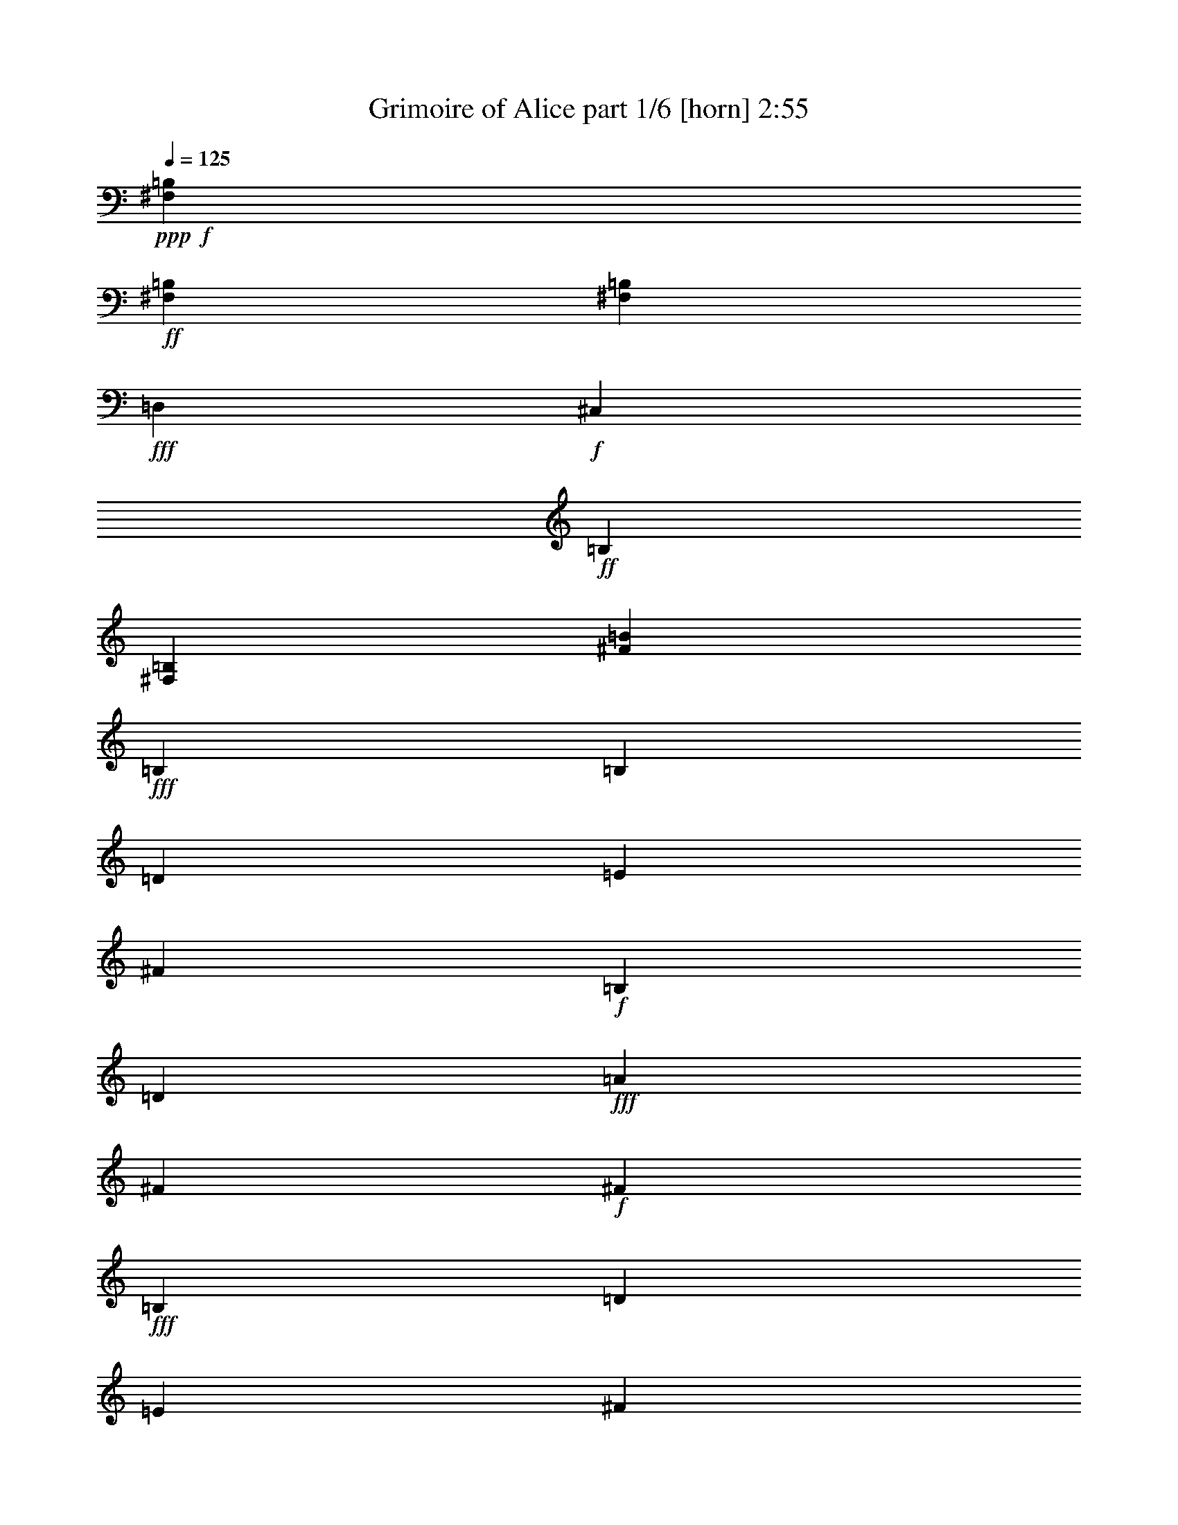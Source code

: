 % Produced with Bruzo's Transcoding Environment
% Transcribed by  Bruzo

X:1
T:  Grimoire of Alice part 1/6 [horn] 2:55
Z: Transcribed with BruTE 64
L: 1/4
Q: 125
K: C
Z: Transcribed with BruTE 64
L: 1/4
Q: 125
K: C
+ppp+
+f+
[^F,5273/2272=B,5273/2272]
+ff+
[^F,1805/2272=B,1805/2272]
[^F,7007/2272=B,7007/2272]
+fff+
[=D,1805/2272]
+f+
[^C,2601/2272]
+ff+
[=B,1805/2272]
[^F,867/2272=B,867/2272]
[^F3539/1136=B3539/1136]
+fff+
[=B,2203/1136]
[=B,867/2272]
[=D867/2272]
[=E6503/34080]
[^F73657/34080]
+f+
[=B,867/2272]
[=D867/2272]
+fff+
[=A6503/34080]
[^F3251/17040]
+f+
[^F2203/1136]
+fff+
[=B,867/2272]
[=D469/1136]
[=E6503/34080]
[^F4537/2130]
+ff+
[^A,867/2272]
+f+
[=B,867/2272]
+fff+
[^C6503/34080]
[=D73657/34080]
+f+
[=E867/2272]
[^F867/2272]
+fff+
[=B6503/34080]
[^c4537/2130]
[^F867/2272]
+f+
[^c469/1136]
+fff+
[=e6503/34080]
[=d4537/2130]
[^c867/2272]
+f+
[=d867/2272]
+fff+
[=e6503/34080]
[^f23291/17040]
+f+
[=e6503/34080]
[^f3251/17040]
+ff+
[^A20573/34080]
+f+
[=B19507/34080]
+fff+
[^c867/2272]
[=B,2203/1136]
[=B,469/1136]
[=D867/2272]
[=E6503/34080]
[^F4537/2130]
+f+
[=B,867/2272]
[=D867/2272]
+fff+
[=A473/2130]
[^F4537/2130]
+f+
[=B,867/2272]
[=D867/2272]
+fff+
[=A6503/34080]
[^F4537/2130]
+ff+
[^A,469/1136]
+f+
[=B,867/2272]
+fff+
[^C6503/34080]
[=D4537/2130]
+f+
[=E867/2272]
[^F469/1136]
+fff+
[=B6503/34080]
[^c4537/2130]
[^F867/2272]
+f+
[^c867/2272]
+fff+
[=e6503/34080]
[=d4537/2130]
[^c469/1136]
+f+
[=d867/2272]
+fff+
[=e6503/34080]
[^f23291/17040]
+f+
[=e6503/34080]
[^f3251/17040]
+ff+
[^A4877/8520]
+f+
[=B5143/8520]
+fff+
[^c867/2272]
+ff+
[=d3539/2272]
+fff+
[^c867/568]
+f+
[=B3539/1136]
+fff+
[^F3539/2272]
+ff+
[=E3539/2272]
+f+
[=D42799/17040]
+fff+
[^F3251/17040]
[=B6503/34080]
[^c7567/34080]
+ff+
[=d867/568]
[^c1805/2272]
+f+
[=d867/2272]
+fff+
[^c867/1136]
+f+
[=B469/1136]
[=B3573/2272]
z425/568
+ff+
[^F3539/2272]
[=E867/1136]
+f+
[^F867/2272]
+fff+
[=E1805/2272]
+f+
[=D867/2272]
[=D1773/1136]
z1727/2272
+fff+
[^C2203/1136]
+f+
[^D469/1136]
[=E867/2272]
+fff+
[^F6503/34080]
[^G4537/2130]
+f+
[^C867/2272]
[=E867/2272]
+fff+
[=B473/2130]
[^G3251/17040]
+f+
[^G2203/1136]
+fff+
[^C867/2272]
+f+
[=E867/2272]
+fff+
[=B6503/34080]
[^G4537/2130]
+ff+
[=C469/1136]
+f+
[^C867/2272]
+fff+
[^D6503/34080]
[=E4537/2130]
+f+
[^F867/2272]
[^G469/1136]
+fff+
[^c6503/34080]
[^d4537/2130]
[^G867/2272]
+f+
[^d867/2272]
+fff+
[^f6503/34080]
[=e73657/34080]
[^d867/2272]
+f+
[=e867/2272]
+fff+
[^f6503/34080]
[^g23291/17040]
+f+
[^f6503/34080]
[^g3251/17040]
+ff+
[=c4877/8520]
+f+
[^c5143/8520]
+fff+
[^d867/2272]
[^C2203/1136]
+f+
[^D867/2272]
[=E867/2272]
+fff+
[^F6503/34080]
[^G73657/34080]
+f+
[^C867/2272]
[=E867/2272]
+fff+
[=B6503/34080]
[^G4537/2130]
+f+
[^D867/2272]
[=E469/1136]
+fff+
[=B6503/34080]
[^G4537/2130]
+ff+
[=C867/2272]
+f+
[^C867/2272]
+fff+
[^D473/2130]
[=E3251/17040]
+ff+
[=E2203/1136]
+f+
[^F867/2272]
[^G867/2272]
+fff+
[^c6503/34080]
[^d4537/2130]
[^G469/1136]
+f+
[^d867/2272]
+fff+
[^f6503/34080]
[=e4537/2130]
[^d867/2272]
+f+
[=e867/2272]
+fff+
[^f473/2130]
[^g3251/17040]
+f+
[^g2601/2272]
[^f6503/34080]
[^g7567/34080]
+ff+
[=c4877/8520]
+f+
[^c19507/34080]
+fff+
[^d841/2272]
z8
z8
z8
z8
z8
z8
z15467/4260
[=B,5703/2840]
[=B,7163/17040]
[=D13261/34080]
[=E513/2272]
[^F12511/5680]
+f+
[=B,7163/17040]
[=D13261/34080]
+fff+
[=A6631/34080]
[^F221/1136]
+f+
[^F23167/11360]
+fff+
[=B,13261/34080]
[=D7163/17040]
[=E221/1136]
[^F12511/5680]
+ff+
[^A,7163/17040]
+f+
[=B,13261/34080]
+fff+
[^C6631/34080]
[=D25377/11360]
+f+
[=E13261/34080]
[^F7163/17040]
+fff+
[=B221/1136]
[^c25377/11360]
[^F13261/34080]
+f+
[^c13261/34080]
+fff+
[=e481/2130]
[=d12511/5680]
[^c7163/17040]
+f+
[=d13261/34080]
+fff+
[=e221/1136]
[^f1517/1065]
+f+
[=e6631/34080]
[^f221/1136]
+ff+
[^A20957/34080]
+f+
[=B5239/8520]
+fff+
[^c13261/34080]
[=B,2203/1136]
[=B,867/2272]
[=D469/1136]
[=E6503/34080]
[^F4537/2130]
+f+
[=B,867/2272]
[=D867/2272]
+fff+
[=A6503/34080]
[^F73657/34080]
+f+
[=B,867/2272]
[=D867/2272]
+fff+
[=A6503/34080]
[^F4537/2130]
+ff+
[^A,867/2272]
+f+
[=B,469/1136]
+fff+
[^C6503/34080]
[=D4537/2130]
+f+
[=E867/2272]
[^F867/2272]
+fff+
[=B6503/34080]
[^c73657/34080]
[^F867/2272]
+f+
[^c867/2272]
+fff+
[=e6503/34080]
[=d4537/2130]
[^c469/1136]
+f+
[=d867/2272]
+fff+
[=e6503/34080]
[^f23291/17040]
+f+
[=e6503/34080]
[^f3251/17040]
+ff+
[^A4877/8520]
+f+
[=B19507/34080]
+fff+
[^c469/1136]
+ff+
[=d867/568]
+fff+
[^c3539/2272]
+f+
[=B3539/1136]
+fff+
[^F3539/2272]
+ff+
[=E3539/2272]
+f+
[=D42799/17040]
+fff+
[^F3251/17040]
[=B6503/34080]
[^c3251/17040]
+ff+
[=d3539/2272]
[^c1805/2272]
+f+
[=d867/2272]
+fff+
[^c867/1136]
+f+
[=B867/2272]
[=B17577/11360]
z9143/11360
+ff+
[^F3539/2272]
[=E867/1136]
+f+
[^F867/2272]
+fff+
[=E1805/2272]
+f+
[=D867/2272]
[=D17797/11360]
z1071/1420
+fff+
[^C2203/1136]
+f+
[^D867/2272]
[=E469/1136]
+fff+
[^F6503/34080]
[^G4537/2130]
+f+
[^C867/2272]
[=E867/2272]
+fff+
[=B6503/34080]
[^G7567/34080]
+f+
[^G2203/1136]
+fff+
[^C867/2272]
+f+
[=E867/2272]
+fff+
[=B6503/34080]
[^G4537/2130]
+ff+
[=C867/2272]
+f+
[^C469/1136]
+fff+
[^D6503/34080]
[=E4537/2130]
+f+
[^F867/2272]
[^G867/2272]
+fff+
[^c6503/34080]
[^d73657/34080]
[^G867/2272]
+f+
[^d867/2272]
+fff+
[^f6503/34080]
[=e4537/2130]
[^d469/1136]
+f+
[=e867/2272]
+fff+
[^f6503/34080]
[^g23291/17040]
+f+
[^f6503/34080]
[^g3251/17040]
+ff+
[=c4877/8520]
+f+
[^c19507/34080]
+fff+
[^d469/1136]
[^C2203/1136]
+f+
[^D867/2272]
[=E867/2272]
+fff+
[^F6503/34080]
[^G4537/2130]
+f+
[^C469/1136]
[=E867/2272]
+fff+
[=B6503/34080]
[^G4537/2130]
+f+
[^D867/2272]
[=E469/1136]
+fff+
[=B6503/34080]
[^G4537/2130]
+ff+
[=C867/2272]
+f+
[^C867/2272]
+fff+
[^D6503/34080]
[=E3251/17040]
+ff+
[=E2203/1136]
+f+
[^F469/1136]
[^G867/2272]
+fff+
[^c6503/34080]
[^d4537/2130]
[^G867/2272]
+f+
[^d469/1136]
+fff+
[^f6503/34080]
[=e4537/2130]
[^d867/2272]
+f+
[=e867/2272]
+fff+
[^f6503/34080]
[^g3251/17040]
+f+
[^g167/142]
[^f6503/34080]
[^g3251/17040]
+ff+
[=c20573/34080]
+f+
[^c19507/34080]
+fff+
[^d267/710]
z8
z8
z8
z8
z8
z8
z8
z15/8

X:2
T:  Grimoire of Alice part 2/6 [bagpipes] 2:55
Z: Transcribed with BruTE 64
L: 1/4
Q: 125
K: C
Z: Transcribed with BruTE 64
L: 1/4
Q: 125
K: C
+ppp+
+ff+
[=B,6503/34080]
+mf+
[^F3251/17040]
[=A6503/34080]
[=B3251/17040]
[=B,473/2130]
[^F3251/17040]
[=A6503/34080]
[=B3251/17040]
[=B,6503/34080]
[^F3251/17040]
[=A6503/34080]
[=B3251/17040]
[=B,6503/34080]
[^F3251/17040]
+f+
[=A473/2130]
[=B3251/17040]
[=B,6503/34080]
+mf+
[^F3251/17040]
[=A6503/34080]
[=B3251/17040]
+f+
[=B,6503/34080]
+mf+
[^F3251/17040]
[=A6503/34080]
[=B7567/34080]
+f+
[=B,6503/34080]
+mf+
[^F3251/17040]
[=A6503/34080]
[=B3251/17040]
[=B,6503/34080]
[^F3251/17040]
+f+
[=A6503/34080]
[=B3251/17040]
+mf+
[=B6503/34080]
[^f7567/34080]
[=a6503/34080]
[=b3251/17040]
[=B6503/34080]
[^f3251/17040]
[=a6503/34080]
[=b3251/17040]
[=B6503/34080]
[^f3251/17040]
[=a473/2130]
[=b3251/17040]
[=B6503/34080]
[^f3251/17040]
+f+
[=a6503/34080]
[=b3251/17040]
+mf+
[=B6503/34080]
[^f3251/17040]
[=a6503/34080]
[=b3251/17040]
[=B473/2130]
[^f3251/17040]
[=a6503/34080]
[=b3251/17040]
[=B6503/34080]
[^f3251/17040]
[=a6503/34080]
[=b3251/17040]
[=B6503/34080]
[^f7567/34080]
+f+
[=a6503/34080]
[=b3251/17040]
[=B,2203/1136]
+mf+
[^C,867/2272^C867/2272]
+f+
[=D,867/2272=D867/2272]
[=E,6503/34080=E6503/34080]
[^F,3251/17040^F3251/17040]
+mf+
[^F,4477/2272^F4477/2272]
+f+
[=B,867/2272]
[=D,867/2272=D867/2272]
[=A,6503/34080=A6503/34080]
[^F,4537/2130^F4537/2130]
+mf+
[=B,867/2272]
+f+
[=D,469/1136=D469/1136]
[=A,6503/34080=A6503/34080]
[^F,4537/2130^F4537/2130]
[^A,867/2272]
[=B,867/2272]
[^C,6503/34080^C6503/34080]
[=D,73657/34080=D73657/34080]
[=E,867/2272=E867/2272]
[^F,867/2272^F867/2272]
[=B,6503/34080=B6503/34080]
[^C4537/2130^c4537/2130]
[^F,867/2272^F867/2272]
[^C469/1136^c469/1136]
[=E6503/34080=e6503/34080]
[=D4537/2130=d4537/2130]
[^C867/2272^c867/2272]
[=D867/2272=d867/2272]
[=E6503/34080=e6503/34080]
[^F23291/17040^f23291/17040]
+mf+
[=E6503/34080=e6503/34080]
[^F3251/17040^f3251/17040]
+f+
[^A,20573/34080^A20573/34080]
+mf+
[=B,19507/34080=B19507/34080]
+f+
[^C867/2272^c867/2272]
[=B,2203/1136]
+mf+
[^C,469/1136^C469/1136]
+f+
[=D,867/2272=D867/2272]
[=E,6503/34080=E6503/34080]
[^F,3251/17040^F3251/17040]
+mf+
[^F,2203/1136^F2203/1136]
+f+
[=B,867/2272]
[=D,867/2272=D867/2272]
[=A,473/2130=A473/2130]
[^F,4537/2130^F4537/2130]
+mf+
[=B,867/2272]
+f+
[=D,867/2272=D867/2272]
[=A,6503/34080=A6503/34080]
[^F,4537/2130^F4537/2130]
[^A,469/1136]
[=B,867/2272]
[^C,6503/34080^C6503/34080]
[=D,4537/2130=D4537/2130]
[=E,867/2272=E867/2272]
[^F,469/1136^F469/1136]
[=B,6503/34080=B6503/34080]
[^C4537/2130^c4537/2130]
[^F,867/2272^F867/2272]
[^C867/2272^c867/2272]
[=E6503/34080=e6503/34080]
[=D4537/2130=d4537/2130]
[^C469/1136^c469/1136]
[=D867/2272=d867/2272]
[=E6503/34080=e6503/34080]
[^F23291/17040^f23291/17040]
+mf+
[=E6503/34080=e6503/34080]
[^F3251/17040^f3251/17040]
+f+
[^A,4877/8520^A4877/8520]
+mf+
[=B,5143/8520=B5143/8520]
+f+
[^C867/2272^c867/2272]
[=D3539/2272=d3539/2272]
[^C867/568^c867/568]
+mf+
[=B,3539/1136=B3539/1136]
+f+
[^F,3539/2272^F3539/2272]
[=E,3539/2272=E3539/2272]
+mf+
[=D,42799/17040=D42799/17040]
[^F,3251/17040^F3251/17040]
+f+
[=B,6503/34080=B6503/34080]
[^C7567/34080^c7567/34080]
[=D867/568=d867/568]
[^C1805/2272^c1805/2272]
[=D867/2272=d867/2272]
[^C867/1136^c867/1136]
[=B,469/1136=B469/1136]
[=B,5273/2272=B5273/2272]
[^F,3539/2272^F3539/2272]
[=E,867/1136=E867/1136]
[^F,867/2272^F867/2272]
[=E,1805/2272=E1805/2272]
[=D,867/2272=D867/2272]
[=D,1773/1136=D1773/1136]
z1727/2272
[^C,2203/1136^C2203/1136]
+mf+
[^D,469/1136^D469/1136]
+f+
[=E,867/2272=E867/2272]
[^F,6503/34080^F6503/34080]
[^G,4537/2130^G4537/2130]
[^C,867/2272^C867/2272]
[=E,867/2272=E867/2272]
[=B,473/2130=B473/2130]
[^G,4537/2130^G4537/2130]
+mf+
[^C,867/2272^C867/2272]
+f+
[=E,867/2272=E867/2272]
[=B,6503/34080=B6503/34080]
[^G,4537/2130^G4537/2130]
[=C,469/1136=C469/1136]
[^C,867/2272^C867/2272]
[^D,6503/34080^D6503/34080]
[=E,4537/2130=E4537/2130]
+mf+
[^F,867/2272^F867/2272]
+f+
[^G,469/1136^G469/1136]
[^C6503/34080^c6503/34080]
[^D4537/2130^d4537/2130]
[^G,867/2272^G867/2272]
[^D867/2272^d867/2272]
[^F6503/34080^f6503/34080]
[=E73657/34080=e73657/34080]
+mf+
[^D867/2272^d867/2272]
+f+
[=E867/2272=e867/2272]
[^F6503/34080^f6503/34080]
[^G23291/17040^g23291/17040]
+mf+
[^F6503/34080^f6503/34080]
[^G3251/17040^g3251/17040]
+f+
[=C4877/8520=c4877/8520]
[^C5143/8520^c5143/8520]
[^D867/2272^d867/2272]
[^C,2203/1136^C2203/1136]
+mf+
[^D,867/2272^D867/2272]
+f+
[=E,867/2272=E867/2272]
[^F,6503/34080^F6503/34080]
[^G,73657/34080^G73657/34080]
[^C,867/2272^C867/2272]
[=E,867/2272=E867/2272]
[=B,6503/34080=B6503/34080]
[^G,4537/2130^G4537/2130]
+mf+
[^C,867/2272^C867/2272]
+f+
[=E,469/1136=E469/1136]
[=B,6503/34080=B6503/34080]
[^G,4537/2130^G4537/2130]
[=C,867/2272=C867/2272]
[^C,867/2272^C867/2272]
[^D,473/2130^D473/2130]
[=E,4537/2130=E4537/2130]
+mf+
[^F,867/2272^F867/2272]
+f+
[^G,867/2272^G867/2272]
[^C6503/34080^c6503/34080]
[^D4537/2130^d4537/2130]
[^G,469/1136^G469/1136]
[^D867/2272^d867/2272]
[^F6503/34080^f6503/34080]
[=E4537/2130=e4537/2130]
+mf+
[^D867/2272^d867/2272]
+f+
[=E867/2272=e867/2272]
[^F473/2130^f473/2130]
[^G45517/34080^g45517/34080]
+mf+
[^F6503/34080^f6503/34080]
[^G7567/34080^g7567/34080]
+f+
[=C4877/8520=c4877/8520]
[^C19507/34080^c19507/34080]
[^D867/2272^d867/2272]
+mf+
[=G,36783/11360]
+f+
[=F,36927/11360]
z219199/34080
[=G,9107/2840]
[=F,110297/34080]
z219683/34080
[=G,36783/11360]
[=F,55439/17040]
z36517/5680
[=G,9107/2840]
[=F,18399/5680]
z109793/17040
[=B,5703/2840]
+mf+
[^C,7163/17040^C7163/17040]
+f+
[=D,13261/34080=D13261/34080]
[=E,513/2272=E513/2272]
[^F,6631/34080^F6631/34080]
+mf+
[^F,13687/6816^F13687/6816]
+f+
[=B,7163/17040]
[=D,13261/34080=D13261/34080]
[=A,6631/34080=A6631/34080]
[^F,25377/11360^F25377/11360]
+mf+
[=B,13261/34080]
+f+
[=D,7163/17040=D7163/17040]
[=A,221/1136=A221/1136]
[^F,12511/5680^F12511/5680]
[^A,7163/17040]
[=B,13261/34080]
[^C,6631/34080^C6631/34080]
[=D,25377/11360=D25377/11360]
[=E,13261/34080=E13261/34080]
[^F,7163/17040^F7163/17040]
[=B,221/1136=B221/1136]
[^C25377/11360^c25377/11360]
[^F,13261/34080^F13261/34080]
[^C13261/34080^c13261/34080]
[=E481/2130=e481/2130]
[=D12511/5680=d12511/5680]
[^C7163/17040^c7163/17040]
[=D13261/34080=d13261/34080]
[=E221/1136=e221/1136]
[^F1517/1065^f1517/1065]
+mf+
[=E6631/34080=e6631/34080]
[^F221/1136^f221/1136]
+f+
[^A,20957/34080^A20957/34080]
+mf+
[=B,5239/8520=B5239/8520]
+f+
[^C13261/34080^c13261/34080]
[=B,2203/1136]
+mf+
[^C,867/2272^C867/2272]
+f+
[=D,469/1136=D469/1136]
[=E,6503/34080=E6503/34080]
[^F,3251/17040^F3251/17040]
+mf+
[^F,2203/1136^F2203/1136]
+f+
[=B,867/2272]
[=D,867/2272=D867/2272]
[=A,6503/34080=A6503/34080]
[^F,73657/34080^F73657/34080]
+mf+
[=B,867/2272]
+f+
[=D,867/2272=D867/2272]
[=A,6503/34080=A6503/34080]
[^F,4537/2130^F4537/2130]
[^A,867/2272]
[=B,469/1136]
[^C,6503/34080^C6503/34080]
[=D,4537/2130=D4537/2130]
[=E,867/2272=E867/2272]
[^F,867/2272^F867/2272]
[=B,6503/34080=B6503/34080]
[^C73657/34080^c73657/34080]
[^F,867/2272^F867/2272]
[^C867/2272^c867/2272]
[=E6503/34080=e6503/34080]
[=D4537/2130=d4537/2130]
[^C469/1136^c469/1136]
[=D867/2272=d867/2272]
[=E6503/34080=e6503/34080]
[^F23291/17040^f23291/17040]
+mf+
[=E6503/34080=e6503/34080]
[^F3251/17040^f3251/17040]
+f+
[^A,4877/8520^A4877/8520]
+mf+
[=B,19507/34080=B19507/34080]
+f+
[^C469/1136^c469/1136]
[=D867/568=d867/568]
[^C3539/2272^c3539/2272]
+mf+
[=B,3539/1136=B3539/1136]
+f+
[^F,3539/2272^F3539/2272]
[=E,3539/2272=E3539/2272]
+mf+
[=D,42799/17040=D42799/17040]
[^F,3251/17040^F3251/17040]
+f+
[=B,6503/34080=B6503/34080]
[^C3251/17040^c3251/17040]
[=D3539/2272=d3539/2272]
[^C1805/2272^c1805/2272]
[=D867/2272=d867/2272]
[^C867/1136^c867/1136]
[=B,867/2272=B867/2272]
[=B,167/71=B167/71]
[^F,3539/2272^F3539/2272]
[=E,867/1136=E867/1136]
[^F,867/2272^F867/2272]
[=E,1805/2272=E1805/2272]
[=D,867/2272=D867/2272]
[=D,17797/11360=D17797/11360]
z1071/1420
[^C,2203/1136^C2203/1136]
+mf+
[^D,867/2272^D867/2272]
+f+
[=E,469/1136=E469/1136]
[^F,6503/34080^F6503/34080]
[^G,4537/2130^G4537/2130]
[^C,867/2272^C867/2272]
[=E,867/2272=E867/2272]
[=B,6503/34080=B6503/34080]
[^G,73657/34080^G73657/34080]
+mf+
[^C,867/2272^C867/2272]
+f+
[=E,867/2272=E867/2272]
[=B,6503/34080=B6503/34080]
[^G,4537/2130^G4537/2130]
[=C,867/2272=C867/2272]
[^C,469/1136^C469/1136]
[^D,6503/34080^D6503/34080]
[=E,4537/2130=E4537/2130]
+mf+
[^F,867/2272^F867/2272]
+f+
[^G,867/2272^G867/2272]
[^C6503/34080^c6503/34080]
[^D73657/34080^d73657/34080]
[^G,867/2272^G867/2272]
[^D867/2272^d867/2272]
[^F6503/34080^f6503/34080]
[=E4537/2130=e4537/2130]
+mf+
[^D469/1136^d469/1136]
+f+
[=E867/2272=e867/2272]
[^F6503/34080^f6503/34080]
[^G23291/17040^g23291/17040]
+mf+
[^F6503/34080^f6503/34080]
[^G3251/17040^g3251/17040]
+f+
[=C4877/8520=c4877/8520]
[^C19507/34080^c19507/34080]
[^D469/1136^d469/1136]
[^C,2203/1136^C2203/1136]
+mf+
[^D,867/2272^D867/2272]
+f+
[=E,867/2272=E867/2272]
[^F,6503/34080^F6503/34080]
[^G,4537/2130^G4537/2130]
[^C,469/1136^C469/1136]
[=E,867/2272=E867/2272]
[=B,6503/34080=B6503/34080]
[^G,4537/2130^G4537/2130]
+mf+
[^C,867/2272^C867/2272]
+f+
[=E,469/1136=E469/1136]
[=B,6503/34080=B6503/34080]
[^G,4537/2130^G4537/2130]
[=C,867/2272=C867/2272]
[^C,867/2272^C867/2272]
[^D,6503/34080^D6503/34080]
[=E,4537/2130=E4537/2130]
+mf+
[^F,469/1136^F469/1136]
+f+
[^G,867/2272^G867/2272]
[^C6503/34080^c6503/34080]
[^D4537/2130^d4537/2130]
[^G,867/2272^G867/2272]
[^D469/1136^d469/1136]
[^F6503/34080^f6503/34080]
[=E4537/2130=e4537/2130]
+mf+
[^D867/2272^d867/2272]
+f+
[=E867/2272=e867/2272]
[^F6503/34080^f6503/34080]
[^G23291/17040^g23291/17040]
+mf+
[^F6503/34080^f6503/34080]
[^G3251/17040^g3251/17040]
+f+
[=C20573/34080=c20573/34080]
[^C19507/34080^c19507/34080]
[^D867/2272^d867/2272]
[=G,36783/11360]
[=F,9071/2840]
z27641/4260
[=G,9107/2840]
[=F,55249/17040]
z73161/11360
[=G,27587/8520]
[=F,108949/34080]
z27629/4260
[=G,109283/34080]
[=F,7373/2272]
z8
z75/16

X:3
T:  Grimoire of Alice part 3/6 [lute] 2:55
Z: Transcribed with BruTE 64
L: 1/4
Q: 125
K: C
Z: Transcribed with BruTE 64
L: 1/4
Q: 125
K: C
+ppp+
+f+
[=B3539/1136=b3539/1136]
[=G7007/2272]
[=B3539/1136=b3539/1136]
[=G3539/1136]
[=B7007/2272]
[=A3539/1136]
[=G3539/1136]
[^F3539/1136]
[=B7007/2272]
[=A3539/1136]
[=G3539/1136]
[^F7007/2272]
[=B3539/1136]
[=A3539/1136]
[=G7007/2272]
[^F3539/1136]
[=B3539/1136]
[=A7007/2272]
[=G3539/1136]
[^F1773/568]
z8
z8
z8
z1869/2272
[^c3539/1136]
[=B3539/1136]
[=A7007/2272]
[^G3539/1136]
[^c3539/1136]
[=B7007/2272]
[=A3539/1136]
[^G3539/1136]
[^c3539/1136]
[=B7007/2272]
[=A3539/1136]
[^G3539/1136]
[^c7007/2272]
[=B3539/1136]
[=A3539/1136]
[^G7007/2272]
[=c36783/11360]
[^A27587/8520]
[^G9107/2840]
[=G27587/8520]
[=c9107/2840]
[^A27587/8520]
[^G36783/11360]
[=G109283/34080]
[=c36783/11360]
[^A27587/8520]
[^G9107/2840]
[=G27587/8520]
[=c9107/2840]
[^A27587/8520]
[^G36783/11360]
[=G109283/34080]
[=B36783/11360]
[=A109283/34080]
[=G36783/11360]
[^F27587/8520]
[=B9107/2840]
[=A27587/8520]
[=G9107/2840]
[^F27587/8520]
[=B3539/1136]
[=A7007/2272]
[=G3539/1136]
[^F3539/1136]
[=B3539/1136]
[=A7007/2272]
[=G3539/1136]
[^F35527/11360]
z8
z8
z8
z4639/5680
[^c3539/1136]
[=B3539/1136]
[=A7007/2272]
[^G3539/1136]
[^c3539/1136]
[=B7007/2272]
[=A3539/1136]
[^G3539/1136]
[^c7007/2272]
[=B3539/1136]
[=A3539/1136]
[^G7007/2272]
[^c3539/1136]
[=B3539/1136]
[=A7007/2272]
[^G3539/1136]
[=c36783/11360]
[^A109283/34080]
[^G36783/11360]
[=G27587/8520]
[=c9107/2840]
[^A27587/8520]
[^G9107/2840]
[=G36783/11360]
[=c27587/8520]
[^A9107/2840]
[^G27587/8520]
[=G36783/11360]
[=c109283/34080]
[^A36783/11360]
[^G109283/34080]
[=G110353/34080]
z25/4

X:4
T:  Grimoire of Alice part 4/6 [harp] 2:55
Z: Transcribed with BruTE 64
L: 1/4
Q: 125
K: C
Z: Transcribed with BruTE 64
L: 1/4
Q: 125
K: C
+ppp+
z8
z10065/2272
+mf+
[=B6503/34080]
+mp+
[^c3251/17040]
[=d6503/34080]
[^f3251/17040]
[=d6503/34080]
[^f3251/17040]
[=b473/2130]
[^c3251/17040]
[^f6503/34080]
[=b3251/17040]
[^c6503/34080]
[=d3251/17040]
[=b6503/34080]
[^f3251/17040]
+f+
[=d6503/34080]
[=b3251/17040]
+mp+
[=A473/2130]
[=B3251/17040]
[^c6503/34080]
[=e3251/17040]
[^c6503/34080]
[=e3251/17040]
[=a6503/34080]
[=b3251/17040]
[=a6503/34080]
[=b7567/34080]
[^c6503/34080]
[=e3251/17040]
[=a6503/34080]
[=e3251/17040]
+f+
[^c6503/34080]
[=a3251/17040]
+mp+
[=G6503/34080]
[=B3251/17040]
[=d6503/34080]
[=g7567/34080]
[=d6503/34080]
[=g3251/17040]
[=a6503/34080]
[=b3251/17040]
[=g6503/34080]
[=a3251/17040]
[=b6503/34080]
[=d3251/17040]
[=b473/2130]
[=g3251/17040]
+f+
[=d6503/34080]
[=b3251/17040]
+mp+
[^F6503/34080]
[^A3251/17040]
[^c6503/34080]
[=e3251/17040]
[^c6503/34080]
[=e3251/17040]
[^f473/2130]
[^a3251/17040]
[^f6503/34080]
[^a3251/17040]
[^c6503/34080]
[=e3251/17040]
[^a6503/34080]
[^f3251/17040]
+f+
[=e6503/34080]
[^a7567/34080]
+mp+
[=B6503/34080]
[^c3251/17040]
[=d6503/34080]
[^f3251/17040]
[=d6503/34080]
[^f3251/17040]
[=b6503/34080]
[^c3251/17040]
[^f6503/34080]
[=b7567/34080]
[^c6503/34080]
[=d3251/17040]
[=b6503/34080]
[^f3251/17040]
+f+
[=d6503/34080]
[=b3251/17040]
+mp+
[=A6503/34080]
[=B3251/17040]
[^c473/2130]
[=e3251/17040]
[^c6503/34080]
[=e3251/17040]
[=a6503/34080]
[=b3251/17040]
[=a6503/34080]
[=b3251/17040]
[^c6503/34080]
[=e3251/17040]
[=a473/2130]
[=e3251/17040]
+f+
[^c6503/34080]
[=a3251/17040]
+mp+
[=G6503/34080]
[=B3251/17040]
[=d6503/34080]
[=g3251/17040]
[=d6503/34080]
[=g7567/34080]
[=a6503/34080]
[=b3251/17040]
[=g6503/34080]
[=a3251/17040]
[=b6503/34080]
[=d3251/17040]
[=b6503/34080]
[=g3251/17040]
+f+
[=d6503/34080]
[=b7567/34080]
+mp+
[^F6503/34080]
[^A3251/17040]
[^c6503/34080]
[=e3251/17040]
[^c6503/34080]
[=e3251/17040]
[^f6503/34080]
[^a3251/17040]
[^f473/2130]
[^a3251/17040]
[^c6503/34080]
[=e3251/17040]
[^a6503/34080]
[^f3251/17040]
+f+
[=e6503/34080]
[^a3251/17040]
+mp+
[=B6503/34080]
[^c3251/17040]
[=d473/2130]
[^f3251/17040]
[=d6503/34080]
[^f3251/17040]
[=b6503/34080]
[^c3251/17040]
[^f6503/34080]
[=b3251/17040]
[^c6503/34080]
[=d7567/34080]
[=b6503/34080]
[^f3251/17040]
+f+
[=d6503/34080]
[=b3251/17040]
+mp+
[=A6503/34080]
[=B3251/17040]
[^c6503/34080]
[=e3251/17040]
[^c473/2130]
[=e3251/17040]
[=a6503/34080]
[=b3251/17040]
[=a6503/34080]
[=b3251/17040]
[^c6503/34080]
[=e3251/17040]
[=a6503/34080]
[=e3251/17040]
+f+
[^c473/2130]
[=a3251/17040]
+mp+
[=G6503/34080]
[=B3251/17040]
[=d6503/34080]
[=g3251/17040]
[=d6503/34080]
[=g3251/17040]
[=a6503/34080]
[=b7567/34080]
[=g6503/34080]
[=a3251/17040]
[=b6503/34080]
[=d3251/17040]
[=b6503/34080]
[=g3251/17040]
+f+
[=d6503/34080]
[=b3251/17040]
+mp+
[^F6503/34080]
[^A7567/34080]
[^c6503/34080]
[=e3251/17040]
[^c6503/34080]
[=e3251/17040]
[^f6503/34080]
[^a3251/17040]
[^f6503/34080]
[^a3251/17040]
[^c473/2130]
[=e3251/17040]
[^a6503/34080]
[^f3251/17040]
+f+
[=e6503/34080]
[^a3251/17040]
+mp+
[=B6503/34080]
[^c3251/17040]
[=d6503/34080]
[^f3251/17040]
[=d473/2130]
[^f3251/17040]
[=b6503/34080]
[^c3251/17040]
[^f6503/34080]
[=b3251/17040]
[^c6503/34080]
[=d3251/17040]
[=b6503/34080]
[^f7567/34080]
+f+
[=d6503/34080]
[=b3251/17040]
+mp+
[=A6503/34080]
[=B3251/17040]
[^c6503/34080]
[=e3251/17040]
[^c6503/34080]
[=e3251/17040]
[=a6503/34080]
[=b7567/34080]
[=a6503/34080]
[=b3251/17040]
[^c6503/34080]
[=e3251/17040]
[=a6503/34080]
[=e3251/17040]
+f+
[^c6503/34080]
[=a3251/17040]
+mp+
[=G473/2130]
[=B3251/17040]
[=d6503/34080]
[=g3251/17040]
[=d6503/34080]
[=g3251/17040]
[=a6503/34080]
[=b3251/17040]
[=g6503/34080]
[=a3251/17040]
[=b473/2130]
[=d3251/17040]
[=b6503/34080]
[=g3251/17040]
+f+
[=d6503/34080]
[=b3251/17040]
+mp+
[^F6503/34080]
[^A3251/17040]
[^c6503/34080]
[=e7567/34080]
[^c6503/34080]
[=e3251/17040]
[^f6503/34080]
[^a3251/17040]
[^f6503/34080]
[^a3251/17040]
[^c6503/34080]
[=e3251/17040]
[^a6503/34080]
[^f7567/34080]
+f+
[=e6503/34080]
[^a839/4260]
z8
z8
z8
z1869/2272
+mp+
[^c6503/34080]
[^d7567/34080]
[=e6503/34080]
[^g3251/17040]
[=e6503/34080]
[^g3251/17040]
[^c6503/34080]
[^d3251/17040]
[^g6503/34080]
[^c3251/17040]
[^d6503/34080]
[=e7567/34080]
[^c6503/34080]
[^g3251/17040]
+f+
[=e6503/34080]
[^c3251/17040]
+mp+
[=B6503/34080]
[^c3251/17040]
[^d6503/34080]
[^f3251/17040]
[^d473/2130]
[^f3251/17040]
[=b6503/34080]
[^c3251/17040]
[=b6503/34080]
[^c3251/17040]
[^d6503/34080]
[^f3251/17040]
[=b6503/34080]
[^f3251/17040]
+f+
[^d473/2130]
[=b3251/17040]
+mp+
[=A6503/34080]
[^c3251/17040]
[=e6503/34080]
[=a3251/17040]
[=e6503/34080]
[=a3251/17040]
[=b6503/34080]
[^c7567/34080]
[=a6503/34080]
[=b3251/17040]
[^c6503/34080]
[=e3251/17040]
[^c6503/34080]
[=a3251/17040]
+f+
[=e6503/34080]
[^c3251/17040]
+mp+
[^G473/2130]
[=c3251/17040]
[^d6503/34080]
[^f3251/17040]
[^d6503/34080]
[^f3251/17040]
[^g6503/34080]
[=c'3251/17040]
[^g6503/34080]
[=c'3251/17040]
[^d473/2130]
[^f3251/17040]
[=c'6503/34080]
[^g3251/17040]
+f+
[^f6503/34080]
[=c'3251/17040]
+mp+
[^c6503/34080]
[^d3251/17040]
[=e6503/34080]
[^g7567/34080]
[=e6503/34080]
[^g3251/17040]
[^c6503/34080]
[^d3251/17040]
[^g6503/34080]
[^c3251/17040]
[^d6503/34080]
[=e3251/17040]
[^c6503/34080]
[^g7567/34080]
+f+
[=e6503/34080]
[^c3251/17040]
+mp+
[=B6503/34080]
[^c3251/17040]
[^d6503/34080]
[^f3251/17040]
[^d6503/34080]
[^f3251/17040]
[=b473/2130]
[^c3251/17040]
[=b6503/34080]
[^c3251/17040]
[^d6503/34080]
[^f3251/17040]
[=b6503/34080]
[^f3251/17040]
+f+
[^d6503/34080]
[=b3251/17040]
+mp+
[=A473/2130]
[^c3251/17040]
[=e6503/34080]
[=a3251/17040]
[=e6503/34080]
[=a3251/17040]
[=b6503/34080]
[^c3251/17040]
[=a6503/34080]
[=b7567/34080]
[^c6503/34080]
[=e3251/17040]
[^c6503/34080]
[=a3251/17040]
+f+
[=e6503/34080]
[^c3251/17040]
+mp+
[^G6503/34080]
[=c3251/17040]
[^d6503/34080]
[^f7567/34080]
[^d6503/34080]
[^f3251/17040]
[^g6503/34080]
[=c'3251/17040]
[^g6503/34080]
[=c'3251/17040]
[^d6503/34080]
[^f3251/17040]
[=c'473/2130]
[^g3251/17040]
+f+
[^f6503/34080]
[=c'3251/17040]
+mp+
[^c6503/34080]
[^d3251/17040]
[=e6503/34080]
[^g3251/17040]
[=e6503/34080]
[^g3251/17040]
[^c473/2130]
[^d3251/17040]
[^g6503/34080]
[^c3251/17040]
[^d6503/34080]
[=e3251/17040]
[^c6503/34080]
[^g3251/17040]
+f+
[=e6503/34080]
[^c7567/34080]
+mp+
[=B6503/34080]
[^c3251/17040]
[^d6503/34080]
[^f3251/17040]
[^d6503/34080]
[^f3251/17040]
[=b6503/34080]
[^c3251/17040]
[=b6503/34080]
[^c7567/34080]
[^d6503/34080]
[^f3251/17040]
[=b6503/34080]
[^f3251/17040]
+f+
[^d6503/34080]
[=b3251/17040]
+mp+
[=A6503/34080]
[^c3251/17040]
[=e473/2130]
[=a3251/17040]
[=e6503/34080]
[=a3251/17040]
[=b6503/34080]
[^c3251/17040]
[=a6503/34080]
[=b3251/17040]
[^c6503/34080]
[=e3251/17040]
[^c473/2130]
[=a3251/17040]
+f+
[=e6503/34080]
[^c3251/17040]
+mp+
[^G6503/34080]
[=c3251/17040]
[^d6503/34080]
[^f3251/17040]
[^d6503/34080]
[^f7567/34080]
[^g6503/34080]
[=c'3251/17040]
[^g6503/34080]
[=c'3251/17040]
[^d6503/34080]
[^f3251/17040]
[=c'6503/34080]
[^g3251/17040]
+f+
[^f473/2130]
[=c'3251/17040]
+mp+
[^c6503/34080]
[^d3251/17040]
[=e6503/34080]
[^g3251/17040]
[=e6503/34080]
[^g3251/17040]
[^c6503/34080]
[^d3251/17040]
[^g473/2130]
[^c3251/17040]
[^d6503/34080]
[=e3251/17040]
[^c6503/34080]
[^g3251/17040]
+f+
[=e6503/34080]
[^c3251/17040]
+mp+
[=B6503/34080]
[^c7567/34080]
[^d6503/34080]
[^f3251/17040]
[^d6503/34080]
[^f3251/17040]
[=b6503/34080]
[^c3251/17040]
[=b6503/34080]
[^c3251/17040]
[^d6503/34080]
[^f7567/34080]
[=b6503/34080]
[^f3251/17040]
+f+
[^d6503/34080]
[=b3251/17040]
+mp+
[=A6503/34080]
[^c3251/17040]
[=e6503/34080]
[=a3251/17040]
[=e473/2130]
[=a3251/17040]
[=b6503/34080]
[^c3251/17040]
[=a6503/34080]
[=b3251/17040]
[^c6503/34080]
[=e3251/17040]
[^c6503/34080]
[=a3251/17040]
+f+
[=e473/2130]
[^c3251/17040]
+mp+
[^G6503/34080]
[=c3251/17040]
[^d6503/34080]
[^f3251/17040]
[^d6503/34080]
[^f3251/17040]
[^g6503/34080]
[=c'7567/34080]
[^g6503/34080]
[=c'3251/17040]
[^d6503/34080]
[^f3251/17040]
[=c'6503/34080]
[^g3251/17040]
+f+
[^f6503/34080]
[=c'3251/17040]
+mp+
[=c481/2130]
[=d221/1136]
[^d6631/34080]
[=g221/1136]
[^d6631/34080]
[=g513/2272]
[=c'6631/34080]
[=d221/1136]
[=g6631/34080]
[=c'513/2272]
[=d6631/34080]
[^d221/1136]
[=c'6631/34080]
[=g513/2272]
+f+
[^d6631/34080]
[=c'6631/34080]
+mp+
[^A221/1136]
[=c6631/34080]
[=d513/2272]
[=f6631/34080]
[=d221/1136]
[=f6631/34080]
[^a513/2272]
[=c'6631/34080]
[^a221/1136]
[=c'6631/34080]
[=d221/1136]
[=f481/2130]
[^a221/1136]
[=f6631/34080]
+f+
[=d6631/34080]
[^a513/2272]
+mp+
[^G6631/34080]
[=c221/1136]
[^d6631/34080]
[^g221/1136]
[^d481/2130]
[^g221/1136]
[^a6631/34080]
[=c'221/1136]
[^g481/2130]
[^a221/1136]
[=c'6631/34080]
[^d221/1136]
[=c'481/2130]
[^g221/1136]
+f+
[^d6631/34080]
[=c'6631/34080]
+mp+
[=G221/1136]
[=B481/2130]
[=d221/1136]
[=f6631/34080]
[=d221/1136]
[=f481/2130]
[=g221/1136]
[=b6631/34080]
[=g221/1136]
[=b6631/34080]
[=d513/2272]
[=f6631/34080]
[=b221/1136]
[=g6631/34080]
+f+
[=f481/2130]
[=b221/1136]
+mp+
[=c6631/34080]
[=d221/1136]
[^d6631/34080]
[=g513/2272]
[^d6631/34080]
[=g221/1136]
[=c'6631/34080]
[=d513/2272]
[=g6631/34080]
[=c'221/1136]
[=d6631/34080]
[^d513/2272]
[=c'6631/34080]
[=g6631/34080]
+f+
[^d221/1136]
[=c'6631/34080]
+mp+
[^A513/2272]
[=c6631/34080]
[=d221/1136]
[=f6631/34080]
[=d513/2272]
[=f6631/34080]
[^a221/1136]
[=c'6631/34080]
[^a221/1136]
[=c'481/2130]
[=d221/1136]
[=f6631/34080]
[^a6631/34080]
[=f513/2272]
+f+
[=d6631/34080]
[^a221/1136]
+mp+
[^G6631/34080]
[=c221/1136]
[^d481/2130]
[^g221/1136]
[^d6631/34080]
[^g221/1136]
[^a481/2130]
[=c'221/1136]
[^g6631/34080]
[^a221/1136]
[=c'481/2130]
[^d221/1136]
[=c'6631/34080]
[^g6631/34080]
+f+
[^d221/1136]
[=c'481/2130]
+mp+
[=G221/1136]
[=B6631/34080]
[=d221/1136]
[=f481/2130]
[=d221/1136]
[=f6631/34080]
[=g221/1136]
[=b6631/34080]
[=g513/2272]
[=b6631/34080]
[=d221/1136]
[=f6631/34080]
[=b481/2130]
[=g221/1136]
+f+
[=f6631/34080]
[=b221/1136]
+mp+
[=c481/2130]
[=d221/1136]
[^d6631/34080]
[=g221/1136]
[^d6631/34080]
[=g513/2272]
[=c'6631/34080]
[=d221/1136]
[=g6631/34080]
[=c'513/2272]
[=d6631/34080]
[^d6631/34080]
[=c'221/1136]
[=g6631/34080]
+f+
[^d513/2272]
[=c'6631/34080]
+mp+
[^A221/1136]
[=c6631/34080]
[=d513/2272]
[=f6631/34080]
[=d221/1136]
[=f6631/34080]
[^a221/1136]
[=c'481/2130]
[^a221/1136]
[=c'6631/34080]
[=d6631/34080]
[=f513/2272]
[^a6631/34080]
[=f221/1136]
+f+
[=d6631/34080]
[^a513/2272]
+mp+
[^G6631/34080]
[=c221/1136]
[^d6631/34080]
[^g221/1136]
[^d481/2130]
[^g221/1136]
[^a6631/34080]
[=c'221/1136]
[^g481/2130]
[^a221/1136]
[=c'6631/34080]
[^d6631/34080]
[=c'221/1136]
[^g481/2130]
+f+
[^d221/1136]
[=c'6631/34080]
+mp+
[=G221/1136]
[=B481/2130]
[=d221/1136]
[=f6631/34080]
[=d221/1136]
[=f6631/34080]
[=g513/2272]
[=b6631/34080]
[=g221/1136]
[=b6631/34080]
[=d481/2130]
[=f221/1136]
[=b6631/34080]
[=g221/1136]
+f+
[=f481/2130]
[=b221/1136]
+mp+
[=c6631/34080]
[=d221/1136]
[^d6631/34080]
[=g513/2272]
[^d6631/34080]
[=g221/1136]
[=c'6631/34080]
[=d513/2272]
[=g6631/34080]
[=c'6631/34080]
[=d221/1136]
[^d6631/34080]
[=c'513/2272]
[=g6631/34080]
+f+
[^d221/1136]
[=c'6631/34080]
+mp+
[^A513/2272]
[=c6631/34080]
[=d221/1136]
[=f6631/34080]
[=d221/1136]
[=f481/2130]
[^a221/1136]
[=c'6631/34080]
[^a6631/34080]
[=c'513/2272]
[=d6631/34080]
[=f221/1136]
[^a6631/34080]
[=f513/2272]
+f+
[=d6631/34080]
[^a221/1136]
+mp+
[^G6631/34080]
[=c221/1136]
[^d481/2130]
[^g221/1136]
[^d6631/34080]
[^g221/1136]
[^a481/2130]
[=c'221/1136]
[^g6631/34080]
[^a6631/34080]
[=c'221/1136]
[^d481/2130]
[=c'221/1136]
[^g6631/34080]
+f+
[^d221/1136]
[=c'481/2130]
+mp+
[=G221/1136]
[=B6631/34080]
[=d221/1136]
[=f6631/34080]
[=d513/2272]
[=f6631/34080]
[=g221/1136]
[=b6631/34080]
[=g481/2130]
[=b221/1136]
[=d6631/34080]
[=f221/1136]
[=b481/2130]
[=g221/1136]
+f+
[=f6631/34080]
[=b221/1136]
+mp+
[=B6631/34080]
[^c513/2272]
[=d6631/34080]
[^f221/1136]
[=d6631/34080]
[^f513/2272]
[=b6631/34080]
[^c6631/34080]
[^f221/1136]
[=b6631/34080]
[^c513/2272]
[=d6631/34080]
[=b221/1136]
[^f6631/34080]
+f+
[=d513/2272]
[=b6631/34080]
+mp+
[=A221/1136]
[=B6631/34080]
[^c221/1136]
[=e481/2130]
[^c221/1136]
[=e6631/34080]
[=a6631/34080]
[=b513/2272]
[=a6631/34080]
[=b221/1136]
[^c6631/34080]
[=e513/2272]
[=a6631/34080]
[=e221/1136]
+f+
[^c6631/34080]
[=a221/1136]
+mp+
[=G481/2130]
[=B221/1136]
[=d6631/34080]
[=g221/1136]
[=d481/2130]
[=g221/1136]
[=a6631/34080]
[=b6631/34080]
[=g221/1136]
[=a481/2130]
[=b221/1136]
[=d6631/34080]
[=b221/1136]
[=g481/2130]
+f+
[=d221/1136]
[=b6631/34080]
+mp+
[^F221/1136]
[^A6631/34080]
[^c513/2272]
[=e6631/34080]
[^c221/1136]
[=e6631/34080]
[^f481/2130]
[^a221/1136]
[^f6631/34080]
[^a221/1136]
[^c481/2130]
[=e221/1136]
[^a6631/34080]
[^f221/1136]
+f+
[=e6631/34080]
[^a513/2272]
+mp+
[=B6631/34080]
[^c221/1136]
[=d6631/34080]
[^f513/2272]
[=d6631/34080]
[^f6631/34080]
[=b221/1136]
[^c6631/34080]
[^f513/2272]
[=b6631/34080]
[^c221/1136]
[=d6631/34080]
[=b513/2272]
[^f6631/34080]
+f+
[=d221/1136]
[=b6631/34080]
+mp+
[=A221/1136]
[=B481/2130]
[^c221/1136]
[=e6631/34080]
[^c6631/34080]
[=e513/2272]
[=a6631/34080]
[=b221/1136]
[=a6631/34080]
[=b513/2272]
[^c6631/34080]
[=e221/1136]
[=a6631/34080]
[=e221/1136]
+f+
[^c481/2130]
[=a221/1136]
+mp+
[=G6631/34080]
[=B221/1136]
[=d481/2130]
[=g221/1136]
[=d6631/34080]
[=g6631/34080]
[=a221/1136]
[=b481/2130]
[=g221/1136]
[=a6631/34080]
[=b221/1136]
[=d481/2130]
[=b221/1136]
[=g6631/34080]
+f+
[=d221/1136]
[=b6631/34080]
+mp+
[^F513/2272]
[^A6631/34080]
[^c221/1136]
[=e6631/34080]
[^c481/2130]
[=e221/1136]
[^f6631/34080]
[^a221/1136]
[^f481/2130]
[^a221/1136]
[^c6631/34080]
[=e221/1136]
[^a6631/34080]
[^f513/2272]
+f+
[=e6631/34080]
[^a221/1136]
+mp+
[=B6503/34080]
[^c3251/17040]
[=d6503/34080]
[^f7567/34080]
[=d6503/34080]
[^f3251/17040]
[=b6503/34080]
[^c3251/17040]
[^f6503/34080]
[=b3251/17040]
[^c6503/34080]
[=d3251/17040]
[=b6503/34080]
[^f7567/34080]
+f+
[=d6503/34080]
[=b3251/17040]
+mp+
[=A6503/34080]
[=B3251/17040]
[^c6503/34080]
[=e3251/17040]
[^c6503/34080]
[=e3251/17040]
[=a473/2130]
[=b3251/17040]
[=a6503/34080]
[=b3251/17040]
[^c6503/34080]
[=e3251/17040]
[=a6503/34080]
[=e3251/17040]
+f+
[^c6503/34080]
[=a3251/17040]
+mp+
[=G473/2130]
[=B3251/17040]
[=d6503/34080]
[=g3251/17040]
[=d6503/34080]
[=g3251/17040]
[=a6503/34080]
[=b3251/17040]
[=g6503/34080]
[=a7567/34080]
[=b6503/34080]
[=d3251/17040]
[=b6503/34080]
[=g3251/17040]
+f+
[=d6503/34080]
[=b3251/17040]
+mp+
[^F6503/34080]
[^A3251/17040]
[^c6503/34080]
[=e7567/34080]
[^c6503/34080]
[=e3251/17040]
[^f6503/34080]
[^a3251/17040]
[^f6503/34080]
[^a3251/17040]
[^c6503/34080]
[=e3251/17040]
[^a473/2130]
[^f3251/17040]
+f+
[=e6503/34080]
[^a3251/17040]
+mp+
[=B6503/34080]
[^c3251/17040]
[=d6503/34080]
[^f3251/17040]
[=d6503/34080]
[^f3251/17040]
[=b473/2130]
[^c3251/17040]
[^f6503/34080]
[=b3251/17040]
[^c6503/34080]
[=d3251/17040]
[=b6503/34080]
[^f3251/17040]
+f+
[=d6503/34080]
[=b7567/34080]
+mp+
[=A6503/34080]
[=B3251/17040]
[^c6503/34080]
[=e3251/17040]
[^c6503/34080]
[=e3251/17040]
[=a6503/34080]
[=b3251/17040]
[=a6503/34080]
[=b7567/34080]
[^c6503/34080]
[=e3251/17040]
[=a6503/34080]
[=e3251/17040]
+f+
[^c6503/34080]
[=a3251/17040]
+mp+
[=G6503/34080]
[=B3251/17040]
[=d473/2130]
[=g3251/17040]
[=d6503/34080]
[=g3251/17040]
[=a6503/34080]
[=b3251/17040]
[=g6503/34080]
[=a3251/17040]
[=b6503/34080]
[=d7567/34080]
[=b6503/34080]
[=g3251/17040]
+f+
[=d6503/34080]
[=b3251/17040]
+mp+
[^F6503/34080]
[^A3251/17040]
[^c6503/34080]
[=e3251/17040]
[^c6503/34080]
[=e7567/34080]
[^f6503/34080]
[^a3251/17040]
[^f6503/34080]
[^a3251/17040]
[^c6503/34080]
[=e3251/17040]
[^a6503/34080]
[^f3251/17040]
+f+
[=e473/2130]
[^a6913/34080]
z8
z8
z8
z4639/5680
+mp+
[^c6503/34080]
[^d3251/17040]
[=e6503/34080]
[^g7567/34080]
[=e6503/34080]
[^g3251/17040]
[^c6503/34080]
[^d3251/17040]
[^g6503/34080]
[^c3251/17040]
[^d6503/34080]
[=e3251/17040]
[^c473/2130]
[^g3251/17040]
+f+
[=e6503/34080]
[^c3251/17040]
+mp+
[=B6503/34080]
[^c3251/17040]
[^d6503/34080]
[^f3251/17040]
[^d6503/34080]
[^f3251/17040]
[=b473/2130]
[^c3251/17040]
[=b6503/34080]
[^c3251/17040]
[^d6503/34080]
[^f3251/17040]
[=b6503/34080]
[^f3251/17040]
+f+
[^d6503/34080]
[=b7567/34080]
+mp+
[=A6503/34080]
[^c3251/17040]
[=e6503/34080]
[=a3251/17040]
[=e6503/34080]
[=a3251/17040]
[=b6503/34080]
[^c3251/17040]
[=a6503/34080]
[=b7567/34080]
[^c6503/34080]
[=e3251/17040]
[^c6503/34080]
[=a3251/17040]
+f+
[=e6503/34080]
[^c3251/17040]
+mp+
[^G6503/34080]
[=c3251/17040]
[^d473/2130]
[^f3251/17040]
[^d6503/34080]
[^f3251/17040]
[^g6503/34080]
[=c'3251/17040]
[^g6503/34080]
[=c'3251/17040]
[^d6503/34080]
[^f3251/17040]
[=c'473/2130]
[^g3251/17040]
+f+
[^f6503/34080]
[=c'3251/17040]
+mp+
[^c6503/34080]
[^d3251/17040]
[=e6503/34080]
[^g3251/17040]
[=e6503/34080]
[^g7567/34080]
[^c6503/34080]
[^d3251/17040]
[^g6503/34080]
[^c3251/17040]
[^d6503/34080]
[=e3251/17040]
[^c6503/34080]
[^g3251/17040]
+f+
[=e6503/34080]
[^c7567/34080]
+mp+
[=B6503/34080]
[^c3251/17040]
[^d6503/34080]
[^f3251/17040]
[^d6503/34080]
[^f3251/17040]
[=b6503/34080]
[^c3251/17040]
[=b473/2130]
[^c3251/17040]
[^d6503/34080]
[^f3251/17040]
[=b6503/34080]
[^f3251/17040]
+f+
[^d6503/34080]
[=b3251/17040]
+mp+
[=A6503/34080]
[^c3251/17040]
[=e473/2130]
[=a3251/17040]
[=e6503/34080]
[=a3251/17040]
[=b6503/34080]
[^c3251/17040]
[=a6503/34080]
[=b3251/17040]
[^c6503/34080]
[=e7567/34080]
[^c6503/34080]
[=a3251/17040]
+f+
[=e6503/34080]
[^c3251/17040]
+mp+
[^G6503/34080]
[=c3251/17040]
[^d6503/34080]
[^f3251/17040]
[^d6503/34080]
[^f7567/34080]
[^g6503/34080]
[=c'3251/17040]
[^g6503/34080]
[=c'3251/17040]
[^d6503/34080]
[^f3251/17040]
[=c'6503/34080]
[^g3251/17040]
+f+
[^f473/2130]
[=c'3251/17040]
+mp+
[^c6503/34080]
[^d3251/17040]
[=e6503/34080]
[^g3251/17040]
[=e6503/34080]
[^g3251/17040]
[^c6503/34080]
[^d7567/34080]
[^g6503/34080]
[^c3251/17040]
[^d6503/34080]
[=e3251/17040]
[^c6503/34080]
[^g3251/17040]
+f+
[=e6503/34080]
[^c3251/17040]
+mp+
[=B6503/34080]
[^c7567/34080]
[^d6503/34080]
[^f3251/17040]
[^d6503/34080]
[^f3251/17040]
[=b6503/34080]
[^c3251/17040]
[=b6503/34080]
[^c3251/17040]
[^d473/2130]
[^f3251/17040]
[=b6503/34080]
[^f3251/17040]
+f+
[^d6503/34080]
[=b3251/17040]
+mp+
[=A6503/34080]
[^c3251/17040]
[=e6503/34080]
[=a3251/17040]
[=e473/2130]
[=a3251/17040]
[=b6503/34080]
[^c3251/17040]
[=a6503/34080]
[=b3251/17040]
[^c6503/34080]
[=e3251/17040]
[^c6503/34080]
[=a7567/34080]
+f+
[=e6503/34080]
[^c3251/17040]
+mp+
[^G6503/34080]
[=c3251/17040]
[^d6503/34080]
[^f3251/17040]
[^d6503/34080]
[^f3251/17040]
[^g6503/34080]
[=c'7567/34080]
[^g6503/34080]
[=c'3251/17040]
[^d6503/34080]
[^f3251/17040]
[=c'6503/34080]
[^g3251/17040]
+f+
[^f6503/34080]
[=c'3251/17040]
+mp+
[^c473/2130]
[^d3251/17040]
[=e6503/34080]
[^g3251/17040]
[=e6503/34080]
[^g3251/17040]
[^c6503/34080]
[^d3251/17040]
[^g6503/34080]
[^c3251/17040]
[^d473/2130]
[=e3251/17040]
[^c6503/34080]
[^g3251/17040]
+f+
[=e6503/34080]
[^c3251/17040]
+mp+
[=B6503/34080]
[^c3251/17040]
[^d6503/34080]
[^f7567/34080]
[^d6503/34080]
[^f3251/17040]
[=b6503/34080]
[^c3251/17040]
[=b6503/34080]
[^c3251/17040]
[^d6503/34080]
[^f3251/17040]
[=b6503/34080]
[^f7567/34080]
+f+
[^d6503/34080]
[=b3251/17040]
+mp+
[=A6503/34080]
[^c3251/17040]
[=e6503/34080]
[=a3251/17040]
[=e6503/34080]
[=a3251/17040]
[=b473/2130]
[^c3251/17040]
[=a6503/34080]
[=b3251/17040]
[^c6503/34080]
[=e3251/17040]
[^c6503/34080]
[=a3251/17040]
+f+
[=e6503/34080]
[^c3251/17040]
+mp+
[^G473/2130]
[=c3251/17040]
[^d6503/34080]
[^f3251/17040]
[^d6503/34080]
[^f3251/17040]
[^g6503/34080]
[=c'3251/17040]
[^g6503/34080]
[=c'7567/34080]
[^d6503/34080]
[^f3251/17040]
[=c'6503/34080]
[^g3251/17040]
+f+
[^f6503/34080]
[=c'3251/17040]
+mp+
[=c6631/34080]
[=d513/2272]
[^d6631/34080]
[=g6631/34080]
[^d221/1136]
[=g481/2130]
[=c'221/1136]
[=d6631/34080]
[=g221/1136]
[=c'6631/34080]
[=d513/2272]
[^d6631/34080]
[=c'221/1136]
[=g6631/34080]
+f+
[^d513/2272]
[=c'6631/34080]
+mp+
[^A221/1136]
[=c6631/34080]
[=d6631/34080]
[=f513/2272]
[=d6631/34080]
[=f221/1136]
[^a6631/34080]
[=c'513/2272]
[^a6631/34080]
[=c'221/1136]
[=d6631/34080]
[=f513/2272]
[^a6631/34080]
[=f221/1136]
+f+
[=d6631/34080]
[^a221/1136]
+mp+
[^G481/2130]
[=c221/1136]
[^d6631/34080]
[^g6631/34080]
[^d513/2272]
[^g6631/34080]
[^a221/1136]
[=c'6631/34080]
[^g221/1136]
[^a481/2130]
[=c'221/1136]
[^d6631/34080]
[=c'221/1136]
[^g481/2130]
+f+
[^d221/1136]
[=c'6631/34080]
+mp+
[=G221/1136]
[=B6631/34080]
[=d481/2130]
[=f221/1136]
[=d6631/34080]
[=f221/1136]
[=g481/2130]
[=b221/1136]
[=g6631/34080]
[=b221/1136]
[=d481/2130]
[=f221/1136]
[=b6631/34080]
[=g221/1136]
+f+
[=f6631/34080]
[=b513/2272]
+mp+
[=c6631/34080]
[=d6631/34080]
[^d221/1136]
[=g481/2130]
[^d221/1136]
[=g6631/34080]
[=c'221/1136]
[=d6631/34080]
[=g513/2272]
[=c'6631/34080]
[=d221/1136]
[^d6631/34080]
[=c'513/2272]
[=g6631/34080]
+f+
[^d221/1136]
[=c'6631/34080]
+mp+
[^A6631/34080]
[=c513/2272]
[=d6631/34080]
[=f221/1136]
[=d6631/34080]
[=f513/2272]
[^a6631/34080]
[=c'221/1136]
[^a6631/34080]
[=c'513/2272]
[=d6631/34080]
[=f221/1136]
[^a6631/34080]
[=f221/1136]
+f+
[=d481/2130]
[^a221/1136]
+mp+
[^G6631/34080]
[=c6631/34080]
[^d513/2272]
[^g6631/34080]
[^d221/1136]
[^g6631/34080]
[^a221/1136]
[=c'481/2130]
[^g221/1136]
[^a6631/34080]
[=c'221/1136]
[^d481/2130]
[=c'221/1136]
[^g6631/34080]
+f+
[^d221/1136]
[=c'6631/34080]
+mp+
[=G481/2130]
[=B221/1136]
[=d6631/34080]
[=f221/1136]
[=d481/2130]
[=f221/1136]
[=g6631/34080]
[=b221/1136]
[=g481/2130]
[=b221/1136]
[=d6631/34080]
[=f221/1136]
[=b6631/34080]
[=g513/2272]
+f+
[=f6631/34080]
[=b6631/34080]
+mp+
[=c221/1136]
[=d481/2130]
[^d221/1136]
[=g6631/34080]
[^d221/1136]
[=g6631/34080]
[=c'513/2272]
[=d6631/34080]
[=g221/1136]
[=c'6631/34080]
[=d513/2272]
[^d6631/34080]
[=c'221/1136]
[=g6631/34080]
+f+
[^d6631/34080]
[=c'513/2272]
+mp+
[^A6631/34080]
[=c221/1136]
[=d6631/34080]
[=f513/2272]
[=d6631/34080]
[=f221/1136]
[^a6631/34080]
[=c'513/2272]
[^a6631/34080]
[=c'221/1136]
[=d6631/34080]
[=f221/1136]
[^a481/2130]
[=f221/1136]
+f+
[=d6631/34080]
[^a6631/34080]
+mp+
[^G513/2272]
[=c6631/34080]
[^d221/1136]
[^g6631/34080]
[^d221/1136]
[^g481/2130]
[^a221/1136]
[=c'6631/34080]
[^g221/1136]
[^a481/2130]
[=c'221/1136]
[^d6631/34080]
[=c'221/1136]
[^g6631/34080]
+f+
[^d481/2130]
[=c'221/1136]
+mp+
[=G6631/34080]
[=B221/1136]
[=d481/2130]
[=f221/1136]
[=d6631/34080]
[=f221/1136]
[=g481/2130]
[=b221/1136]
[=g6631/34080]
[=b221/1136]
[=d6631/34080]
[=f513/2272]
[=b6631/34080]
[=g6631/34080]
+f+
[=f221/1136]
[=b481/2130]
+mp+
[=c221/1136]
[=d6631/34080]
[^d221/1136]
[=g6631/34080]
[^d513/2272]
[=g6631/34080]
[=c'221/1136]
[=d6631/34080]
[=g513/2272]
[=c'6631/34080]
[=d221/1136]
[^d6631/34080]
[=c'6631/34080]
[=g513/2272]
+f+
[^d6631/34080]
[=c'221/1136]
+mp+
[^A6631/34080]
[=c513/2272]
[=d6631/34080]
[=f221/1136]
[=d6631/34080]
[=f513/2272]
[^a6631/34080]
[=c'221/1136]
[^a6631/34080]
[=c'221/1136]
[=d481/2130]
[=f221/1136]
[^a6631/34080]
[=f6631/34080]
+f+
[=d513/2272]
[^a6631/34080]
+mp+
[^G221/1136]
[=c6631/34080]
[^d221/1136]
[^g481/2130]
[^d221/1136]
[^g6631/34080]
[^a221/1136]
[=c'481/2130]
[^g221/1136]
[^a6631/34080]
[=c'221/1136]
[^d6631/34080]
[=c'481/2130]
[^g221/1136]
+f+
[^d6631/34080]
[=c'221/1136]
+mp+
[=G481/2130]
[=B221/1136]
[=d6631/34080]
[=f221/1136]
[=d481/2130]
[=f221/1136]
[=g6631/34080]
[=b221/1136]
[=g6631/34080]
[=b513/2272]
[=d6631/34080]
[=f6631/34080]
[=b221/1136]
[=g481/2130]
+f+
[=f221/1136]
[=b1327/6816]
z25/4

X:5
T:  Grimoire of Alice part 5/6 [theorbo] 2:55
Z: Transcribed with BruTE 64
L: 1/4
Q: 125
K: C
Z: Transcribed with BruTE 64
L: 1/4
Q: 125
K: C
+ppp+
+mf+
[=B,6503/34080]
[=E3251/17040]
[^F,6503/34080]
[=B,3251/17040]
[=B,473/2130]
[=E3251/17040]
[^F,6503/34080]
[=B,3251/17040]
[=B,6503/34080]
[=E3251/17040]
[^F,6503/34080]
[=B,3251/17040]
[=B,6503/34080]
[=E3251/17040]
+fff+
[^F,473/2130]
[=B,3251/17040]
+mf+
[=G,6503/34080]
[=B,3251/17040]
[=D6503/34080]
[=G,3251/17040]
[=G,6503/34080]
[=B,3251/17040]
[=D6503/34080]
[=G,7567/34080]
[=G,6503/34080]
[=B,3251/17040]
[=D6503/34080]
[=G,3251/17040]
[=G,6503/34080]
[=B,3251/17040]
+fff+
[=D6503/34080]
[=G,3251/17040]
+mf+
[=B,6503/34080]
[=E7567/34080]
[^F,6503/34080]
[=B,3251/17040]
[=B,6503/34080]
[=E3251/17040]
[^F,6503/34080]
[=B,3251/17040]
[=B,6503/34080]
[=E3251/17040]
[^F,473/2130]
[=B,3251/17040]
[=B,6503/34080]
[=E3251/17040]
+fff+
[^F,6503/34080]
[=B,3251/17040]
+mf+
[^F,6503/34080]
[=B,3251/17040]
[=G,6503/34080]
[=B,3251/17040]
[=D473/2130]
[=G,3251/17040]
[=G,6503/34080]
[=B,3251/17040]
[=D6503/34080]
[=G,3251/17040]
[=G,6503/34080]
[=B,3251/17040]
[=D6503/34080]
[=G,7567/34080]
+fff+
[=D6503/34080]
[=G,3251/17040]
+f+
[=B,6503/34080]
[=B,3251/17040]
[=B,6503/34080]
[=B,3251/17040]
[=B,6503/34080]
[=B,3251/17040]
[=B,473/2130]
[=B,3251/17040]
[=B,6503/34080]
[=B,3251/17040]
[=B,6503/34080]
[=B,3251/17040]
[=B,6503/34080]
[=B,3251/17040]
[=B,6503/34080]
[=B,3251/17040]
[=A,473/2130]
[=A,3251/17040]
[=A,6503/34080]
[=A,3251/17040]
[=A,6503/34080]
[=A,3251/17040]
[=A,6503/34080]
[=A,3251/17040]
[=A,6503/34080]
[=A,7567/34080]
[=A,6503/34080]
[=A,3251/17040]
[=A,6503/34080]
[=A,3251/17040]
[=A,6503/34080]
[=A,3251/17040]
[=G,6503/34080]
[=G,3251/17040]
[=G,6503/34080]
[=G,7567/34080]
[=G,6503/34080]
[=G,3251/17040]
[=G,6503/34080]
[=G,3251/17040]
[=G,6503/34080]
[=G,3251/17040]
[=G,6503/34080]
[=G,3251/17040]
[=G,473/2130]
[=G,3251/17040]
[=G,6503/34080]
[=G,3251/17040]
[^F,6503/34080]
[^F,3251/17040]
[^F,6503/34080]
[^F,3251/17040]
[^F,6503/34080]
[^F,3251/17040]
[^F,473/2130]
[^F,3251/17040]
[^F,6503/34080]
[^F,3251/17040]
[^F,6503/34080]
[^F,3251/17040]
[^F,6503/34080]
[^F,3251/17040]
[^F,6503/34080]
[^F,7567/34080]
[=B,6503/34080]
[=B,3251/17040]
[=B,6503/34080]
[=B,3251/17040]
[=B,6503/34080]
[=B,3251/17040]
[=B,6503/34080]
[=B,3251/17040]
[=B,6503/34080]
[=B,7567/34080]
[=B,6503/34080]
[=B,3251/17040]
[=B,6503/34080]
[=B,3251/17040]
[=B,6503/34080]
[=B,3251/17040]
[=A,6503/34080]
[=A,3251/17040]
[=A,473/2130]
[=A,3251/17040]
[=A,6503/34080]
[=A,3251/17040]
[=A,6503/34080]
[=A,3251/17040]
[=A,6503/34080]
[=A,3251/17040]
[=A,6503/34080]
[=A,3251/17040]
[=A,473/2130]
[=A,3251/17040]
[=A,6503/34080]
[=A,3251/17040]
[=G,6503/34080]
[=G,3251/17040]
[=G,6503/34080]
[=G,3251/17040]
[=G,6503/34080]
[=G,7567/34080]
[=G,6503/34080]
[=G,3251/17040]
[=G,6503/34080]
[=G,3251/17040]
[=G,6503/34080]
[=G,3251/17040]
[=G,6503/34080]
[=G,3251/17040]
[=G,6503/34080]
[=G,7567/34080]
[^F,6503/34080]
[^F,3251/17040]
[^F,6503/34080]
[^F,3251/17040]
[^F,6503/34080]
[^F,3251/17040]
[^F,6503/34080]
[^F,3251/17040]
[^F,473/2130]
[^F,3251/17040]
[^F,6503/34080]
[^F,3251/17040]
[^F,6503/34080]
[^F,3251/17040]
[^F,6503/34080]
[^F,3251/17040]
[=B,6503/34080]
[=B,3251/17040]
[=B,473/2130]
[=B,3251/17040]
[=B,6503/34080]
[=B,3251/17040]
[=B,6503/34080]
[=B,3251/17040]
[=B,6503/34080]
[=B,3251/17040]
[=B,6503/34080]
[=B,7567/34080]
[=B,6503/34080]
[=B,3251/17040]
[=B,6503/34080]
[=B,3251/17040]
[=A,6503/34080]
[=A,3251/17040]
[=A,6503/34080]
[=A,3251/17040]
[=A,473/2130]
[=A,3251/17040]
[=A,6503/34080]
[=A,3251/17040]
[=A,6503/34080]
[=A,3251/17040]
[=A,6503/34080]
[=A,3251/17040]
[=A,6503/34080]
[=A,3251/17040]
[=A,473/2130]
[=A,3251/17040]
[=G,6503/34080]
[=G,3251/17040]
[=G,6503/34080]
[=G,3251/17040]
[=G,6503/34080]
[=G,3251/17040]
[=G,6503/34080]
[=G,7567/34080]
[=G,6503/34080]
[=G,3251/17040]
[=G,6503/34080]
[=G,3251/17040]
[=G,6503/34080]
[=G,3251/17040]
[=G,6503/34080]
[=G,3251/17040]
[^F,6503/34080]
[^F,7567/34080]
[^F,6503/34080]
[^F,3251/17040]
[^F,6503/34080]
[^F,3251/17040]
[^F,6503/34080]
[^F,3251/17040]
[^F,6503/34080]
[^F,3251/17040]
[^F,473/2130]
[^F,3251/17040]
[^F,6503/34080]
[^F,3251/17040]
[^F,6503/34080]
[^F,3251/17040]
[=B,6503/34080]
[=B,3251/17040]
[=B,6503/34080]
[=B,3251/17040]
[=B,473/2130]
[=B,3251/17040]
[=B,6503/34080]
[=B,3251/17040]
[=B,6503/34080]
[=B,3251/17040]
[=B,6503/34080]
[=B,3251/17040]
[=B,6503/34080]
[=B,7567/34080]
[=B,6503/34080]
[=B,3251/17040]
[=A,6503/34080]
[=A,3251/17040]
[=A,6503/34080]
[=A,3251/17040]
[=A,6503/34080]
[=A,3251/17040]
[=A,6503/34080]
[=A,7567/34080]
[=A,6503/34080]
[=A,3251/17040]
[=A,6503/34080]
[=A,3251/17040]
[=A,6503/34080]
[=A,3251/17040]
[=A,6503/34080]
[=A,3251/17040]
[=G,473/2130]
[=G,3251/17040]
[=G,6503/34080]
[=G,3251/17040]
[=G,6503/34080]
[=G,3251/17040]
[=G,6503/34080]
[=G,3251/17040]
[=G,6503/34080]
[=G,3251/17040]
[=G,473/2130]
[=G,3251/17040]
[=G,6503/34080]
[=G,3251/17040]
[=G,6503/34080]
[=G,3251/17040]
[^F,6503/34080]
[^F,3251/17040]
[^F,6503/34080]
[^F,7567/34080]
[^F,6503/34080]
[^F,3251/17040]
[^F,6503/34080]
[^F,3251/17040]
[^F,6503/34080]
[^F,3251/17040]
[^F,6503/34080]
[^F,3251/17040]
[^F,6503/34080]
[^F,7567/34080]
[^F,6503/34080]
[^F,3251/17040]
[=B,6503/34080]
[=B,3251/17040]
[=B,6503/34080]
[=B,3251/17040]
[=B,6503/34080]
[=B,3251/17040]
[=B,473/2130]
[=B,3251/17040]
[=A,6503/34080]
[=A,3251/17040]
[=A,6503/34080]
[=A,3251/17040]
[=A,6503/34080]
[=A,3251/17040]
[=A,6503/34080]
[=A,3251/17040]
[=G,473/2130]
[=G,3251/17040]
[=G,6503/34080]
[=G,3251/17040]
[=G,6503/34080]
[=G,3251/17040]
[=G,6503/34080]
[=G,3251/17040]
[=G,6503/34080]
[=G,7567/34080]
[=G,6503/34080]
[=G,3251/17040]
[=G,6503/34080]
[=G,3251/17040]
[=G,6503/34080]
[=G,3251/17040]
[=B,6503/34080]
[=B,3251/17040]
[=B,473/2130]
[=B,3251/17040]
[=B,6503/34080]
[=B,3251/17040]
[=B,6503/34080]
[=B,3251/17040]
[=A,6503/34080]
[=A,3251/17040]
[=A,6503/34080]
[=A,3251/17040]
[=A,473/2130]
[=A,3251/17040]
[=A,6503/34080]
[=A,3251/17040]
[=G,6503/34080]
[=G,3251/17040]
[=G,6503/34080]
[=G,3251/17040]
[=G,6503/34080]
[=G,7567/34080]
[=G,6503/34080]
[=G,3251/17040]
[=G,6503/34080]
[=G,3251/17040]
[=G,6503/34080]
[=G,3251/17040]
[=G,6503/34080]
[=G,3251/17040]
[=G,6503/34080]
[=G,7567/34080]
[=B,6503/34080]
[=B,3251/17040]
[=B,6503/34080]
[=B,3251/17040]
[=B,6503/34080]
[=B,3251/17040]
[=B,6503/34080]
[=B,3251/17040]
[=A,473/2130]
[=A,3251/17040]
[=A,6503/34080]
[=A,3251/17040]
[=A,6503/34080]
[=A,3251/17040]
[=A,6503/34080]
[=A,3251/17040]
[=G,6503/34080]
[=G,3251/17040]
[=G,473/2130]
[=G,3251/17040]
[=G,6503/34080]
[=G,3251/17040]
[=G,6503/34080]
[=G,3251/17040]
[=G,6503/34080]
[=G,3251/17040]
[=G,6503/34080]
[=G,7567/34080]
[=A,6503/34080]
[=A,3251/17040]
+fff+
[=A,6503/34080]
[=A,3251/17040]
+f+
[=G,6503/34080]
[=G,3251/17040]
[=G,6503/34080]
[=G,3251/17040]
[=G,6503/34080]
[=G,7567/34080]
[=G,6503/34080]
[=G,3251/17040]
[^A,6503/34080]
[^A,3251/17040]
[^A,6503/34080]
[^A,3251/17040]
[^A,6503/34080]
[^A,3251/17040]
[^A,473/2130]
[^A,3251/17040]
[=B,6503/34080]
[=B,3251/17040]
[=B,6503/34080]
[=B,3251/17040]
[=B,6503/34080]
[=B,3251/17040]
[=B,6503/34080]
[=B,3251/17040]
[=B,473/2130]
[=B,3251/17040]
[=B,6503/34080]
[=B,3251/17040]
[=B,6503/34080]
[=B,3251/17040]
[=B,6503/34080]
[=B,3251/17040]
[^C6503/34080]
[^C7567/34080]
[^C6503/34080]
[^C3251/17040]
[^C6503/34080]
[^C3251/17040]
[^C6503/34080]
[^C3251/17040]
[^C6503/34080]
[^C3251/17040]
[^C6503/34080]
[^C7567/34080]
[^C6503/34080]
[^C3251/17040]
[^C6503/34080]
[^C3251/17040]
[=B,6503/34080]
[=B,3251/17040]
[=B,6503/34080]
[=B,3251/17040]
[=B,473/2130]
[=B,3251/17040]
[=B,6503/34080]
[=B,3251/17040]
[=B,6503/34080]
[=B,3251/17040]
[=B,6503/34080]
[=B,3251/17040]
[=B,6503/34080]
[=B,3251/17040]
[=B,473/2130]
[=B,3251/17040]
[=A,6503/34080]
[=A,3251/17040]
[=A,6503/34080]
[=A,3251/17040]
[=A,6503/34080]
[=A,3251/17040]
[=A,6503/34080]
[=A,7567/34080]
[=A,6503/34080]
[=A,3251/17040]
[=A,6503/34080]
[=A,3251/17040]
[=A,6503/34080]
[=A,3251/17040]
[=A,6503/34080]
[=A,3251/17040]
[^G,473/2130]
[^G,3251/17040]
[^G,6503/34080]
[^G,3251/17040]
[^G,6503/34080]
[^G,3251/17040]
[^G,6503/34080]
[^G,3251/17040]
[^G,6503/34080]
[^G,3251/17040]
[^G,473/2130]
[^G,3251/17040]
[^G,6503/34080]
[^G,3251/17040]
[^G,6503/34080]
[^G,3251/17040]
[^C6503/34080]
[^C3251/17040]
[^C6503/34080]
[^C7567/34080]
[^C6503/34080]
[^C3251/17040]
[^C6503/34080]
[^C3251/17040]
[^C6503/34080]
[^C3251/17040]
[^C6503/34080]
[^C3251/17040]
[^C6503/34080]
[^C7567/34080]
[^C6503/34080]
[^C3251/17040]
[=B,6503/34080]
[=B,3251/17040]
[=B,6503/34080]
[=B,3251/17040]
[=B,6503/34080]
[=B,3251/17040]
[=B,473/2130]
[=B,3251/17040]
[=B,6503/34080]
[=B,3251/17040]
[=B,6503/34080]
[=B,3251/17040]
[=B,6503/34080]
[=B,3251/17040]
[=B,6503/34080]
[=B,3251/17040]
[=A,473/2130]
[=A,3251/17040]
[=A,6503/34080]
[=A,3251/17040]
[=A,6503/34080]
[=A,3251/17040]
[=A,6503/34080]
[=A,3251/17040]
[=A,6503/34080]
[=A,7567/34080]
[=A,6503/34080]
[=A,3251/17040]
[=A,6503/34080]
[=A,3251/17040]
[=A,6503/34080]
[=A,3251/17040]
[^G,6503/34080]
[^G,3251/17040]
[^G,6503/34080]
[^G,7567/34080]
[^G,6503/34080]
[^G,3251/17040]
[^G,6503/34080]
[^G,3251/17040]
[^G,6503/34080]
[^G,3251/17040]
[^G,6503/34080]
[^G,3251/17040]
[^G,473/2130]
[^G,3251/17040]
[^G,6503/34080]
[^G,3251/17040]
[^C6503/34080]
[^C3251/17040]
[^C6503/34080]
[^C3251/17040]
[^C6503/34080]
[^C3251/17040]
[^C473/2130]
[^C3251/17040]
[^C6503/34080]
[^C3251/17040]
[^C6503/34080]
[^C3251/17040]
[^C6503/34080]
[^C3251/17040]
[^C6503/34080]
[^C7567/34080]
[=B,6503/34080]
[=B,3251/17040]
[=B,6503/34080]
[=B,3251/17040]
[=B,6503/34080]
[=B,3251/17040]
[=B,6503/34080]
[=B,3251/17040]
[=B,6503/34080]
[=B,7567/34080]
[=B,6503/34080]
[=B,3251/17040]
[=B,6503/34080]
[=B,3251/17040]
[=B,6503/34080]
[=B,3251/17040]
[=A,6503/34080]
[=A,3251/17040]
[=A,473/2130]
[=A,3251/17040]
[=A,6503/34080]
[=A,3251/17040]
[=A,6503/34080]
[=A,3251/17040]
[=A,6503/34080]
[=A,3251/17040]
[=A,6503/34080]
[=A,3251/17040]
[=A,473/2130]
[=A,3251/17040]
[=A,6503/34080]
[=A,3251/17040]
[^G,6503/34080]
[^G,3251/17040]
[^G,6503/34080]
[^G,3251/17040]
[^G,6503/34080]
[^G,7567/34080]
[^G,6503/34080]
[^G,3251/17040]
[^G,6503/34080]
[^G,3251/17040]
[^G,6503/34080]
[^G,3251/17040]
[^G,6503/34080]
[^G,3251/17040]
[^G,473/2130]
[^G,3251/17040]
[^C6503/34080]
[^C3251/17040]
[^C6503/34080]
[^C3251/17040]
[^C6503/34080]
[^C3251/17040]
[^C6503/34080]
[^C3251/17040]
[^C473/2130]
[^C3251/17040]
[^C6503/34080]
[^C3251/17040]
[^C6503/34080]
[^C3251/17040]
[^C6503/34080]
[^C3251/17040]
[=B,6503/34080]
[=B,7567/34080]
[=B,6503/34080]
[=B,3251/17040]
[=B,6503/34080]
[=B,3251/17040]
[=B,6503/34080]
[=B,3251/17040]
[=B,6503/34080]
[=B,3251/17040]
[=B,6503/34080]
[=B,7567/34080]
[=B,6503/34080]
[=B,3251/17040]
[=B,6503/34080]
[=B,3251/17040]
[=A,6503/34080]
[=A,3251/17040]
[=A,6503/34080]
[=A,3251/17040]
[=A,473/2130]
[=A,3251/17040]
[=A,6503/34080]
[=A,3251/17040]
[=A,6503/34080]
[=A,3251/17040]
[=A,6503/34080]
[=A,3251/17040]
[=A,6503/34080]
[=A,3251/17040]
[=A,473/2130]
[=A,3251/17040]
[^G,6503/34080]
[^G,3251/17040]
[^G,6503/34080]
[^G,3251/17040]
[^G,6503/34080]
[^G,3251/17040]
[^G,6503/34080]
[^G,7567/34080]
[^G,6503/34080]
[^G,3251/17040]
[^G,6503/34080]
[^G,3251/17040]
[^G,6503/34080]
[^G,3251/17040]
[^G,6503/34080]
[^G,191/1065]
z8
z8
z8
z8
z8
z8
z15467/4260
[=B,6631/34080]
[=B,513/2272]
[=B,6631/34080]
[=B,221/1136]
[=B,6631/34080]
[=B,513/2272]
[=B,6631/34080]
[=B,6631/34080]
[=B,221/1136]
[=B,6631/34080]
[=B,513/2272]
[=B,6631/34080]
[=B,221/1136]
[=B,6631/34080]
[=B,513/2272]
[=B,6631/34080]
[=A,221/1136]
[=A,6631/34080]
[=A,221/1136]
[=A,481/2130]
[=A,221/1136]
[=A,6631/34080]
[=A,6631/34080]
[=A,513/2272]
[=A,6631/34080]
[=A,221/1136]
[=A,6631/34080]
[=A,513/2272]
[=A,6631/34080]
[=A,221/1136]
[=A,6631/34080]
[=A,221/1136]
[=G,481/2130]
[=G,221/1136]
[=G,6631/34080]
[=G,221/1136]
[=G,481/2130]
[=G,221/1136]
[=G,6631/34080]
[=G,6631/34080]
[=G,221/1136]
[=G,481/2130]
[=G,221/1136]
[=G,6631/34080]
[=G,221/1136]
[=G,481/2130]
[=G,221/1136]
[=G,6631/34080]
[=G,221/1136]
[=G,6631/34080]
[^F,513/2272]
[^F,6631/34080]
[^F,221/1136]
[^F,6631/34080]
[^F,481/2130]
[^F,221/1136]
[^F,6631/34080]
[^F,221/1136]
[^F,481/2130]
[^F,221/1136]
[^F,6631/34080]
[^F,221/1136]
[^F,6631/34080]
[^F,513/2272]
[=B,6631/34080]
[=B,221/1136]
[=B,6631/34080]
[=B,513/2272]
[=B,6631/34080]
[=B,6631/34080]
[=B,221/1136]
[=B,6631/34080]
[=B,513/2272]
[=B,6631/34080]
[=B,221/1136]
[=B,6631/34080]
[=B,513/2272]
[=B,6631/34080]
[=B,221/1136]
[=B,6631/34080]
[=A,221/1136]
[=A,481/2130]
[=A,221/1136]
[=A,6631/34080]
[=A,6631/34080]
[=A,513/2272]
[=A,6631/34080]
[=A,221/1136]
[=A,6631/34080]
[=A,513/2272]
[=A,6631/34080]
[=A,221/1136]
[=A,6631/34080]
[=A,221/1136]
[=A,481/2130]
[=A,221/1136]
[=G,6631/34080]
[=G,221/1136]
[=G,481/2130]
[=G,221/1136]
[=G,6631/34080]
[=G,6631/34080]
[=G,221/1136]
[=G,481/2130]
[=G,221/1136]
[=G,6631/34080]
[=G,221/1136]
[=G,481/2130]
[=G,221/1136]
[=G,6631/34080]
[=G,221/1136]
[=G,6631/34080]
[^F,513/2272]
[^F,6631/34080]
[^F,221/1136]
[^F,6631/34080]
[^F,481/2130]
[^F,221/1136]
[^F,6631/34080]
[^F,221/1136]
[^F,481/2130]
[^F,221/1136]
[^F,6631/34080]
[^F,221/1136]
[^F,6631/34080]
[^F,513/2272]
[^F,6631/34080]
[^F,221/1136]
[=B,6503/34080]
[=B,3251/17040]
[=B,6503/34080]
[=B,7567/34080]
[=B,6503/34080]
[=B,3251/17040]
[=B,6503/34080]
[=B,3251/17040]
[=B,6503/34080]
[=B,3251/17040]
[=B,6503/34080]
[=B,3251/17040]
[=B,6503/34080]
[=B,7567/34080]
[=B,6503/34080]
[=B,3251/17040]
[=A,6503/34080]
[=A,3251/17040]
[=A,6503/34080]
[=A,3251/17040]
[=A,6503/34080]
[=A,3251/17040]
[=A,473/2130]
[=A,3251/17040]
[=A,6503/34080]
[=A,3251/17040]
[=A,6503/34080]
[=A,3251/17040]
[=A,6503/34080]
[=A,3251/17040]
[=A,6503/34080]
[=A,3251/17040]
[=G,473/2130]
[=G,3251/17040]
[=G,6503/34080]
[=G,3251/17040]
[=G,6503/34080]
[=G,3251/17040]
[=G,6503/34080]
[=G,3251/17040]
[=G,6503/34080]
[=G,7567/34080]
[=G,6503/34080]
[=G,3251/17040]
[=G,6503/34080]
[=G,3251/17040]
[=G,6503/34080]
[=G,3251/17040]
[^F,6503/34080]
[^F,3251/17040]
[^F,6503/34080]
[^F,7567/34080]
[^F,6503/34080]
[^F,3251/17040]
[^F,6503/34080]
[^F,3251/17040]
[^F,6503/34080]
[^F,3251/17040]
[^F,6503/34080]
[^F,3251/17040]
[^F,473/2130]
[^F,3251/17040]
[^F,6503/34080]
[^F,3251/17040]
[=B,6503/34080]
[=B,3251/17040]
[=B,6503/34080]
[=B,3251/17040]
[=B,6503/34080]
[=B,3251/17040]
[=B,473/2130]
[=B,3251/17040]
[=B,6503/34080]
[=B,3251/17040]
[=B,6503/34080]
[=B,3251/17040]
[=B,6503/34080]
[=B,3251/17040]
[=B,6503/34080]
[=B,7567/34080]
[=A,6503/34080]
[=A,3251/17040]
[=A,6503/34080]
[=A,3251/17040]
[=A,6503/34080]
[=A,3251/17040]
[=A,6503/34080]
[=A,3251/17040]
[=A,6503/34080]
[=A,7567/34080]
[=A,6503/34080]
[=A,3251/17040]
[=A,6503/34080]
[=A,3251/17040]
[=A,6503/34080]
[=A,3251/17040]
[=G,6503/34080]
[=G,3251/17040]
[=G,473/2130]
[=G,3251/17040]
[=G,6503/34080]
[=G,3251/17040]
[=G,6503/34080]
[=G,3251/17040]
[=G,6503/34080]
[=G,3251/17040]
[=G,6503/34080]
[=G,7567/34080]
[=G,6503/34080]
[=G,3251/17040]
[=G,6503/34080]
[=G,3251/17040]
[^F,6503/34080]
[^F,3251/17040]
[^F,6503/34080]
[^F,3251/17040]
[^F,6503/34080]
[^F,7567/34080]
[^F,6503/34080]
[^F,3251/17040]
[^F,6503/34080]
[^F,3251/17040]
[^F,6503/34080]
[^F,3251/17040]
[^F,6503/34080]
[^F,3251/17040]
[^F,473/2130]
[^F,3251/17040]
[=B,6503/34080]
[=B,3251/17040]
[=B,6503/34080]
[=B,3251/17040]
[=B,6503/34080]
[=B,3251/17040]
[=B,6503/34080]
[=B,3251/17040]
[=A,473/2130]
[=A,3251/17040]
[=A,6503/34080]
[=A,3251/17040]
[=A,6503/34080]
[=A,3251/17040]
[=A,6503/34080]
[=A,3251/17040]
[=G,6503/34080]
[=G,7567/34080]
[=G,6503/34080]
[=G,3251/17040]
[=G,6503/34080]
[=G,3251/17040]
[=G,6503/34080]
[=G,3251/17040]
[=G,6503/34080]
[=G,3251/17040]
[=G,6503/34080]
[=G,7567/34080]
[=G,6503/34080]
[=G,3251/17040]
[=G,6503/34080]
[=G,3251/17040]
[=B,6503/34080]
[=B,3251/17040]
[=B,6503/34080]
[=B,3251/17040]
[=B,473/2130]
[=B,3251/17040]
[=B,6503/34080]
[=B,3251/17040]
[=A,6503/34080]
[=A,3251/17040]
[=A,6503/34080]
[=A,3251/17040]
[=A,6503/34080]
[=A,3251/17040]
[=A,473/2130]
[=A,3251/17040]
[=G,6503/34080]
[=G,3251/17040]
[=G,6503/34080]
[=G,3251/17040]
[=G,6503/34080]
[=G,3251/17040]
[=G,6503/34080]
[=G,7567/34080]
[=G,6503/34080]
[=G,3251/17040]
[=G,6503/34080]
[=G,3251/17040]
[=G,6503/34080]
[=G,3251/17040]
[=G,6503/34080]
[=G,3251/17040]
[=B,6503/34080]
[=B,7567/34080]
[=B,6503/34080]
[=B,3251/17040]
[=B,6503/34080]
[=B,3251/17040]
[=B,6503/34080]
[=B,3251/17040]
[=A,6503/34080]
[=A,3251/17040]
[=A,473/2130]
[=A,3251/17040]
[=A,6503/34080]
[=A,3251/17040]
[=A,6503/34080]
[=A,3251/17040]
[=G,6503/34080]
[=G,3251/17040]
[=G,6503/34080]
[=G,3251/17040]
[=G,473/2130]
[=G,3251/17040]
[=G,6503/34080]
[=G,3251/17040]
[=G,6503/34080]
[=G,3251/17040]
[=G,6503/34080]
[=G,3251/17040]
+fff+
[=A,6503/34080]
[=A,7567/34080]
[=A,6503/34080]
[=A,3251/17040]
+f+
[=G,6503/34080]
[=G,3251/17040]
[=G,6503/34080]
[=G,3251/17040]
[=G,6503/34080]
[=G,3251/17040]
[=G,6503/34080]
[=G,7567/34080]
[^A,6503/34080]
[^A,3251/17040]
[^A,6503/34080]
[^A,3251/17040]
[^A,6503/34080]
[^A,3251/17040]
[^A,6503/34080]
[^A,3251/17040]
[=B,473/2130]
[=B,3251/17040]
[=B,6503/34080]
[=B,3251/17040]
[=B,6503/34080]
[=B,3251/17040]
[=B,6503/34080]
[=B,3251/17040]
[=B,6503/34080]
[=B,7567/34080]
[=B,6503/34080]
[=B,3251/17040]
[=B,6503/34080]
[=B,3251/17040]
[=B,6503/34080]
[=B,3251/17040]
[^C6503/34080]
[^C3251/17040]
[^C6503/34080]
[^C7567/34080]
[^C6503/34080]
[^C3251/17040]
[^C6503/34080]
[^C3251/17040]
[^C6503/34080]
[^C3251/17040]
[^C6503/34080]
[^C3251/17040]
[^C473/2130]
[^C3251/17040]
[^C6503/34080]
[^C3251/17040]
[=B,6503/34080]
[=B,3251/17040]
[=B,6503/34080]
[=B,3251/17040]
[=B,6503/34080]
[=B,3251/17040]
[=B,473/2130]
[=B,3251/17040]
[=B,6503/34080]
[=B,3251/17040]
[=B,6503/34080]
[=B,3251/17040]
[=B,6503/34080]
[=B,3251/17040]
[=B,6503/34080]
[=B,7567/34080]
[=A,6503/34080]
[=A,3251/17040]
[=A,6503/34080]
[=A,3251/17040]
[=A,6503/34080]
[=A,3251/17040]
[=A,6503/34080]
[=A,3251/17040]
[=A,6503/34080]
[=A,7567/34080]
[=A,6503/34080]
[=A,3251/17040]
[=A,6503/34080]
[=A,3251/17040]
[=A,6503/34080]
[=A,3251/17040]
[^G,6503/34080]
[^G,3251/17040]
[^G,473/2130]
[^G,3251/17040]
[^G,6503/34080]
[^G,3251/17040]
[^G,6503/34080]
[^G,3251/17040]
[^G,6503/34080]
[^G,3251/17040]
[^G,6503/34080]
[^G,3251/17040]
[^G,473/2130]
[^G,3251/17040]
[^G,6503/34080]
[^G,3251/17040]
[^C6503/34080]
[^C3251/17040]
[^C6503/34080]
[^C3251/17040]
[^C6503/34080]
[^C7567/34080]
[^C6503/34080]
[^C3251/17040]
[^C6503/34080]
[^C3251/17040]
[^C6503/34080]
[^C3251/17040]
[^C6503/34080]
[^C3251/17040]
[^C6503/34080]
[^C7567/34080]
[=B,6503/34080]
[=B,3251/17040]
[=B,6503/34080]
[=B,3251/17040]
[=B,6503/34080]
[=B,3251/17040]
[=B,6503/34080]
[=B,3251/17040]
[=B,473/2130]
[=B,3251/17040]
[=B,6503/34080]
[=B,3251/17040]
[=B,6503/34080]
[=B,3251/17040]
[=B,6503/34080]
[=B,3251/17040]
[=A,6503/34080]
[=A,3251/17040]
[=A,473/2130]
[=A,3251/17040]
[=A,6503/34080]
[=A,3251/17040]
[=A,6503/34080]
[=A,3251/17040]
[=A,6503/34080]
[=A,3251/17040]
[=A,6503/34080]
[=A,7567/34080]
[=A,6503/34080]
[=A,3251/17040]
[=A,6503/34080]
[=A,3251/17040]
[^G,6503/34080]
[^G,3251/17040]
[^G,6503/34080]
[^G,3251/17040]
[^G,6503/34080]
[^G,7567/34080]
[^G,6503/34080]
[^G,3251/17040]
[^G,6503/34080]
[^G,3251/17040]
[^G,6503/34080]
[^G,3251/17040]
[^G,6503/34080]
[^G,3251/17040]
[^G,473/2130]
[^G,3251/17040]
[^C6503/34080]
[^C3251/17040]
[^C6503/34080]
[^C3251/17040]
[^C6503/34080]
[^C3251/17040]
[^C6503/34080]
[^C7567/34080]
[^C6503/34080]
[^C3251/17040]
[^C6503/34080]
[^C3251/17040]
[^C6503/34080]
[^C3251/17040]
[^C6503/34080]
[^C3251/17040]
[=B,6503/34080]
[=B,7567/34080]
[=B,6503/34080]
[=B,3251/17040]
[=B,6503/34080]
[=B,3251/17040]
[=B,6503/34080]
[=B,3251/17040]
[=B,6503/34080]
[=B,3251/17040]
[=B,473/2130]
[=B,3251/17040]
[=B,6503/34080]
[=B,3251/17040]
[=B,6503/34080]
[=B,3251/17040]
[=A,6503/34080]
[=A,3251/17040]
[=A,6503/34080]
[=A,3251/17040]
[=A,473/2130]
[=A,3251/17040]
[=A,6503/34080]
[=A,3251/17040]
[=A,6503/34080]
[=A,3251/17040]
[=A,6503/34080]
[=A,3251/17040]
[=A,6503/34080]
[=A,7567/34080]
[=A,6503/34080]
[=A,3251/17040]
[^G,6503/34080]
[^G,3251/17040]
[^G,6503/34080]
[^G,3251/17040]
[^G,6503/34080]
[^G,3251/17040]
[^G,6503/34080]
[^G,7567/34080]
[^G,6503/34080]
[^G,3251/17040]
[^G,6503/34080]
[^G,3251/17040]
[^G,6503/34080]
[^G,3251/17040]
[^G,6503/34080]
[^G,3251/17040]
[^C473/2130]
[^C3251/17040]
[^C6503/34080]
[^C3251/17040]
[^C6503/34080]
[^C3251/17040]
[^C6503/34080]
[^C3251/17040]
[^C6503/34080]
[^C3251/17040]
[^C473/2130]
[^C3251/17040]
[^C6503/34080]
[^C3251/17040]
[^C6503/34080]
[^C3251/17040]
[=B,6503/34080]
[=B,3251/17040]
[=B,6503/34080]
[=B,7567/34080]
[=B,6503/34080]
[=B,3251/17040]
[=B,6503/34080]
[=B,3251/17040]
[=B,6503/34080]
[=B,3251/17040]
[=B,6503/34080]
[=B,3251/17040]
[=B,6503/34080]
[=B,7567/34080]
[=B,6503/34080]
[=B,3251/17040]
[=A,6503/34080]
[=A,3251/17040]
[=A,6503/34080]
[=A,3251/17040]
[=A,6503/34080]
[=A,3251/17040]
[=A,473/2130]
[=A,3251/17040]
[=A,6503/34080]
[=A,3251/17040]
[=A,6503/34080]
[=A,3251/17040]
[=A,6503/34080]
[=A,3251/17040]
[=A,6503/34080]
[=A,3251/17040]
[^G,473/2130]
[^G,3251/17040]
[^G,6503/34080]
[^G,3251/17040]
[^G,6503/34080]
[^G,3251/17040]
[^G,6503/34080]
[^G,3251/17040]
[^G,6503/34080]
[^G,7567/34080]
[^G,6503/34080]
[^G,3251/17040]
[^G,6503/34080]
[^G,3251/17040]
[^G,6503/34080]
[^G,6313/34080]
z8
z8
z8
z8
z8
z8
z8
z15/8

X:6
T:  Grimoire of Alice part 6/6 [drums] 2:55
Z: Transcribed with BruTE 64
L: 1/4
Q: 125
K: C
Z: Transcribed with BruTE 64
L: 1/4
Q: 125
K: C
+ppp+
+f+
[=D3/4^A3/4]
z2687/1136
[=D863/1136^A863/1136]
z1813/2272
+fff+
[=C6503/34080]
+f+
[^A3251/17040]
[^A6503/34080]
+fff+
[=C3251/17040]
+f+
[^A6503/34080]
[^A3251/17040]
+fff+
[=C6503/34080]
+f+
[^A3251/17040]
[^A6503/34080]
[^A7567/34080]
+fff+
[=C881/2272]
z853/2272
+f+
[^A6503/34080]
[^A3251/17040]
[^A867/2272]
+fff+
[=C469/1136]
+f+
[^A6503/34080]
[^A3251/17040]
+fff+
[=C867/2272]
[=C167/142]
+f+
[^A6503/34080]
[^A3251/17040]
+fff+
[=C6503/34080]
[=C3251/17040]
[=C6503/34080]
[=C3251/17040]
[=C6503/34080]
[=C7567/34080]
[=C6503/34080]
[=C3251/17040]
+f+
[=D6503/34080^A6503/34080]
+mf+
[^C,3251/17040]
[^A,6503/34080]
+f+
[^A3251/17040]
+fff+
[^C,6503/34080=C6503/34080]
+mf+
[^C,3251/17040]
+f+
[^A,469/1136^A469/1136]
+mf+
[^C,6503/34080]
[^C,3251/17040]
+f+
[^A,867/2272^A867/2272]
+fff+
[^C,6503/34080=C6503/34080]
+f+
[^C,3251/17040^A3251/17040]
+mf+
[^A,867/2272]
+f+
[^C,473/2130^A473/2130]
+mf+
[^C,3251/17040]
[^A,6503/34080]
+f+
[^A3251/17040]
+fff+
[^C,6503/34080=C6503/34080]
+mf+
[^C,3251/17040]
[^A,867/2272]
[^C,6503/34080]
[^C,7567/34080]
+f+
[^A,867/2272^A867/2272]
+fff+
[^C,6503/34080=C6503/34080]
+f+
[^C,3251/17040^A3251/17040]
+mf+
[^A,867/2272]
+f+
[^C,6503/34080^A6503/34080]
+mf+
[^C,3251/17040]
[^A,6503/34080]
+f+
[^A7567/34080]
+fff+
[^C,6503/34080=C6503/34080]
+mf+
[^C,3251/17040]
[^A,867/2272]
[^C,6503/34080]
[^C,3251/17040]
+f+
[^A,867/2272^A867/2272]
+fff+
[^C,473/2130=C473/2130]
+f+
[^C,3251/17040^A3251/17040]
+mf+
[^A,867/2272]
+f+
[^C,6503/34080^A6503/34080]
+mf+
[^C,3251/17040]
[^A,6503/34080]
+f+
[^A3251/17040]
+fff+
[^C,6503/34080=C6503/34080]
+mf+
[^C,3251/17040]
[^A,469/1136]
[^C,6503/34080]
[^C,3251/17040]
+f+
[^A,867/2272^A867/2272]
+fff+
[^C,6503/34080=C6503/34080]
+f+
[^C,3251/17040^A3251/17040]
+mf+
[^A,469/1136]
+f+
[^C,6503/34080^A6503/34080]
+mf+
[^C,3251/17040]
[^A,6503/34080]
+f+
[^A3251/17040]
+fff+
[^C,6503/34080=C6503/34080]
+mf+
[^C,3251/17040]
[^A,867/2272]
[^C,6503/34080]
[^C,7567/34080]
+f+
[^A,867/2272^A867/2272]
+fff+
[^C,6503/34080=C6503/34080]
+f+
[^C,3251/17040^A3251/17040]
+mf+
[^A,867/2272]
+f+
[^C,6503/34080^A6503/34080]
+mf+
[^C,3251/17040]
[^A,473/2130]
+f+
[^A3251/17040]
+fff+
[^C,6503/34080=C6503/34080]
+mf+
[^C,3251/17040]
[^A,867/2272]
[^C,6503/34080]
[^C,3251/17040]
+f+
[^A,867/2272^A867/2272]
+fff+
[^C,473/2130=C473/2130]
+f+
[^C,3251/17040^A3251/17040]
+mf+
[^A,867/2272]
+f+
[^C,6503/34080^A6503/34080]
+mf+
[^C,3251/17040]
[^A,6503/34080]
+f+
[^A3251/17040]
+fff+
[^C,6503/34080=C6503/34080]
+mf+
[^C,7567/34080]
[^A,867/2272]
[^C,6503/34080]
[^C,3251/17040]
+f+
[^A,867/2272^A867/2272]
+fff+
[^C,6503/34080=C6503/34080]
+f+
[^C,3251/17040^A3251/17040]
+mf+
[^A,469/1136]
+f+
[^C,6503/34080^A6503/34080]
+mf+
[^C,3251/17040]
[^A,6503/34080]
+f+
[^A3251/17040]
+fff+
[^C,6503/34080=C6503/34080]
+mf+
[^C,3251/17040]
+f+
[^A,867/2272^A867/2272]
+fff+
[^A,20573/34080=C20573/34080]
[^A,19507/34080=C19507/34080]
[^A,867/2272=C867/2272]
+f+
[^C,867/2272^A867/2272]
+fff+
[^A,469/1136=C469/1136]
+f+
[^C,6503/34080^A6503/34080]
[^A3251/17040]
+fff+
[^A,867/2272=C867/2272]
+f+
[^C,6503/34080^A6503/34080]
[^A3251/17040]
+fff+
[^A,469/1136=C469/1136]
+f+
[^C,867/2272^A867/2272]
+fff+
[^A,867/2272=C867/2272]
+f+
[^C,867/2272^A867/2272]
+fff+
[^A,867/2272=C867/2272]
+f+
[^C,473/2130^A473/2130]
[^A3251/17040]
+fff+
[^A,867/2272=C867/2272]
+f+
[^C,6503/34080^A6503/34080]
[^A3251/17040]
+fff+
[^A,867/2272=C867/2272]
+f+
[^C,867/2272^A867/2272]
+fff+
[^A,469/1136=C469/1136]
+f+
[^C,867/2272^A867/2272]
+fff+
[^A,867/2272=C867/2272]
+f+
[^C,6503/34080^A6503/34080]
[^A3251/17040]
+fff+
[^A,469/1136=C469/1136]
+f+
[^C,6503/34080^A6503/34080]
[^A3251/17040]
+fff+
[^A,867/2272=C867/2272]
+f+
[^C,867/2272^A867/2272]
+fff+
[^A,867/2272=C867/2272]
+f+
[^C,469/1136^A469/1136]
+fff+
[^A,867/2272=C867/2272]
+f+
[^C,6503/34080^A6503/34080]
[^A3251/17040]
+fff+
[^A,867/2272=C867/2272]
+f+
[^C,6503/34080^A6503/34080]
[^A3251/17040]
+fff+
[^A,469/1136=C469/1136]
+f+
[^C,867/2272^A867/2272]
+fff+
[^A,867/2272=C867/2272]
+f+
[^C,867/2272^A867/2272]
+fff+
[^A,867/2272=C867/2272]
+f+
[^C,473/2130^A473/2130]
[^A3251/17040]
+fff+
[^A,867/2272=C867/2272]
+f+
[^C,6503/34080^A6503/34080]
[^A3251/17040]
+fff+
[^A,867/2272=C867/2272]
+f+
[^C,469/1136^A469/1136]
+fff+
[^A,867/2272=C867/2272]
+f+
[^C,867/2272^A867/2272]
+fff+
[^A,867/2272=C867/2272]
+f+
[^C,6503/34080^A6503/34080]
[^A3251/17040]
+fff+
[^A,469/1136=C469/1136]
+f+
[^C,6503/34080^A6503/34080]
[^A3251/17040]
+fff+
[^A,867/2272=C867/2272]
+f+
[^C,867/2272^A867/2272]
+fff+
[^A,867/2272=C867/2272]
+f+
[^C,469/1136^A469/1136]
+fff+
[^A,867/2272=C867/2272]
+f+
[^C,6503/34080^A6503/34080]
[^A3251/17040]
+fff+
[^A,867/2272=C867/2272]
+f+
[^C,6503/34080^A6503/34080]
[^A3251/17040]
+fff+
[^A,469/1136=C469/1136]
+f+
[^C,867/2272^A867/2272]
+fff+
[^A,867/2272=C867/2272]
+f+
[^C,867/2272^A867/2272]
+fff+
[^A,469/1136=C469/1136]
+f+
[^C,6503/34080^A6503/34080]
[^A3251/17040]
+fff+
[^A,867/2272=C867/2272]
[^C,6503/34080=C6503/34080]
+f+
[^A3251/17040]
+fff+
[^A,6503/34080=C6503/34080]
[=C3251/17040]
+f+
[^C,469/1136^A469/1136]
+fff+
[^A,6503/34080=C6503/34080]
[=C3251/17040]
+f+
[=D891/568^A891/568]
z1709/2272
+fff+
[=C6503/34080]
[=C3251/17040]
[=C6503/34080]
[=C3251/17040]
[^A,1811/2272=C1811/2272]
z54/71
[=C6503/34080]
+f+
[^A7567/34080]
[^A6503/34080]
+fff+
[=C3251/17040]
+f+
[^A6503/34080]
[^A3251/17040]
+fff+
[=C6503/34080]
+f+
[^A3251/17040]
[^A,6503/34080^A6503/34080]
+mf+
[^A,3251/17040]
+fff+
[^A,1805/2272=C1805/2272]
+f+
[^A6503/34080]
[^A3251/17040]
[^A867/2272]
+fff+
[^A,1805/2272=C1805/2272]
[^A,867/2272=C867/2272]
[^A,167/142=C167/142]
+f+
[^A6503/34080]
[^A3251/17040]
+fff+
[=C6503/34080]
[=C3251/17040]
[=C6503/34080]
[=C3251/17040]
[=C6503/34080]
[=C3251/17040]
[=C6503/34080]
[=C7567/34080]
+f+
[^C,6503/34080^A6503/34080]
+mf+
[^C,3251/17040]
[^A,6503/34080]
+f+
[^A3251/17040]
+fff+
[^C,6503/34080=C6503/34080]
+mf+
[^C,3251/17040]
+f+
[^A,867/2272^A867/2272]
+mf+
[^C,473/2130]
[^C,3251/17040]
+f+
[^A,867/2272^A867/2272]
+fff+
[^C,6503/34080=C6503/34080]
+mf+
[^C,3251/17040]
[^A,867/2272]
+f+
[^C,6503/34080^A6503/34080]
+mf+
[^C,3251/17040]
[^A,473/2130]
+f+
[^A3251/17040]
+fff+
[^C,6503/34080=C6503/34080]
+mf+
[^C,3251/17040]
+f+
[^A,867/2272^A867/2272]
+mf+
[^C,6503/34080]
[^C,3251/17040]
+f+
[^A,469/1136^A469/1136]
+fff+
[^C,6503/34080=C6503/34080]
+mf+
[^C,3251/17040]
[^A,867/2272]
+f+
[^C,6503/34080^A6503/34080]
+mf+
[^C,3251/17040]
[^A,6503/34080]
+f+
[^A3251/17040]
+fff+
[^C,6503/34080=C6503/34080]
+mf+
[^C,7567/34080]
+f+
[^A,867/2272^A867/2272]
+mf+
[^C,6503/34080]
[^C,3251/17040]
+f+
[^A,867/2272^A867/2272]
+fff+
[^C,6503/34080=C6503/34080]
+mf+
[^C,3251/17040]
[^A,469/1136]
+f+
[^C,6503/34080^A6503/34080]
+mf+
[^C,3251/17040]
[^A,6503/34080]
+f+
[^A3251/17040]
+fff+
[^C,6503/34080=C6503/34080]
+mf+
[^C,3251/17040]
+f+
[^A,867/2272^A867/2272]
+mf+
[^C,473/2130]
[^C,3251/17040]
+f+
[^A,867/2272^A867/2272]
+fff+
[^C,6503/34080=C6503/34080]
+mf+
[^C,3251/17040]
+fff+
[^A,6503/34080=C6503/34080]
+f+
[^A3251/17040]
[^A1805/2272]
[^A867/1136]
[^A1805/2272]
[^A867/1136]
[^A867/1136]
[^A1805/2272]
[^A867/1136]
[^A1805/2272]
[^A867/1136]
[^A1805/2272]
[^A867/1136]
[^A867/1136]
[^A1805/2272]
[^A867/1136]
[^A1805/2272]
[^A867/1136]
[^A1805/2272]
[^A867/1136]
[^A867/1136]
[^A1805/2272]
[^A867/1136]
[^A1805/2272]
[^A867/1136]
[^A867/1136]
[^A1805/2272]
[^A867/1136]
[^A1805/2272]
[^A867/1136]
[^A1805/2272]
[^A867/1136]
[^A867/1136]
[^A469/1136]
+mf+
[^A,6503/34080]
[^C,3251/17040]
+f+
[=D867/2272^A867/2272]
+fff+
[^A,867/2272=C867/2272]
+f+
[^C,6503/34080^A6503/34080]
[^A3251/17040]
+fff+
[^A,469/1136=C469/1136]
+f+
[^C,6503/34080^A6503/34080]
[^A3251/17040]
+fff+
[^A,867/2272=C867/2272]
+f+
[^C,867/2272^A867/2272]
+fff+
[^A,469/1136=C469/1136]
+f+
[^C,867/2272^A867/2272]
+fff+
[^A,867/2272=C867/2272]
+f+
[^C,6503/34080^A6503/34080]
[^A3251/17040]
+fff+
[^A,867/2272=C867/2272]
+f+
[^C,6503/34080^A6503/34080]
[^A7567/34080]
+fff+
[^A,867/2272=C867/2272]
+f+
[^C,867/2272^A867/2272]
+fff+
[^A,867/2272=C867/2272]
+f+
[^C,867/2272^A867/2272]
+fff+
[^A,469/1136=C469/1136]
+f+
[^C,6503/34080^A6503/34080]
[^A3251/17040]
+fff+
[^A,867/2272=C867/2272]
+f+
[^C,6503/34080^A6503/34080]
[^A3251/17040]
+fff+
[^A,867/2272=C867/2272]
+f+
[^C,469/1136^A469/1136]
+fff+
[^A,867/2272=C867/2272]
+f+
[^C,867/2272^A867/2272]
+fff+
[^A,867/2272=C867/2272]
+f+
[^C,6503/34080^A6503/34080]
[^A7567/34080]
+fff+
[^A,867/2272=C867/2272]
+f+
[^C,6503/34080^A6503/34080]
[^A3251/17040]
+fff+
[^A,867/2272=C867/2272]
+f+
[^C,867/2272^A867/2272]
+fff+
[^A,469/1136=C469/1136]
+f+
[^C,867/2272^A867/2272]
+fff+
[^A,867/2272=C867/2272]
+f+
[^C,6503/34080^A6503/34080]
[^A3251/17040]
+fff+
[^A,867/2272=C867/2272]
+f+
[^C,473/2130^A473/2130]
[^A3251/17040]
+fff+
[^A,867/2272=C867/2272]
+f+
[^C,867/2272^A867/2272]
+fff+
[^A,867/2272=C867/2272]
+f+
[^C,469/1136^A469/1136]
+fff+
[^A,867/2272=C867/2272]
+f+
[^C,6503/34080^A6503/34080]
[^A3251/17040]
+fff+
[^A,867/2272=C867/2272]
+f+
[^C,6503/34080^A6503/34080]
[^A3251/17040]
+fff+
[^A,469/1136=C469/1136]
+f+
[^C,867/2272^A867/2272]
+fff+
[^A,867/2272=C867/2272]
+f+
[^C,867/2272^A867/2272]
+fff+
[^A,867/2272=C867/2272]
+f+
[^C,473/2130^A473/2130]
[^A3251/17040]
+fff+
[^A,867/2272=C867/2272]
+f+
[^C,6503/34080^A6503/34080]
[^A3251/17040]
+fff+
[^A,867/2272=C867/2272]
+f+
[^C,867/2272^A867/2272]
+fff+
[^A,469/1136=C469/1136]
+f+
[^C,867/2272^A867/2272]
+fff+
[^A,867/2272=C867/2272]
+f+
[^C,6503/34080^A6503/34080]
[^A3251/17040]
+fff+
[^A,469/1136=C469/1136]
+f+
[^C,6503/34080^A6503/34080]
[^A3251/17040]
+fff+
[^A,867/2272=C867/2272]
+f+
[^C,867/2272^A867/2272]
+fff+
[^A,841/2272=C841/2272]
z8
z8
z8
z62063/34080
+f+
[^A27587/34080]
[^A27587/34080]
[^A2299/2840]
[^A27587/34080]
[^A27587/34080]
[^A27587/34080]
[^A27587/34080]
[^A27587/34080]
[^A13261/17040]
[^A27587/34080]
[^A2299/2840]
[^A27587/34080]
[^A27587/34080]
[^A27587/34080]
[^A27587/34080]
[^A27587/34080]
[^A13261/34080^g13261/34080]
+fff+
[^A,7163/17040=C7163/17040]
+f+
[^C,6631/34080^A6631/34080]
[^A221/1136]
+fff+
[^A,7163/17040=C7163/17040]
+f+
[^C,6631/34080^A6631/34080]
[^A6631/34080]
+fff+
[^A,13261/34080=C13261/34080]
+f+
[^C,7163/17040^A7163/17040]
+fff+
[^A,13261/34080=C13261/34080]
+f+
[^C,7163/17040^A7163/17040]
+fff+
[^A,13261/34080=C13261/34080]
+f+
[^C,221/1136^A221/1136]
[^A481/2130]
+fff+
[^A,13261/34080=C13261/34080]
+f+
[^C,6631/34080^A6631/34080]
[^A513/2272]
+fff+
[^A,13261/34080=C13261/34080]
+f+
[^C,7163/17040^A7163/17040]
+fff+
[^A,13261/34080=C13261/34080]
+f+
[^C,13261/34080^A13261/34080]
+fff+
[^A,7163/17040=C7163/17040]
+f+
[^C,6631/34080^A6631/34080]
[^A221/1136]
+fff+
[^A,7163/17040=C7163/17040]
+f+
[^C,6631/34080^A6631/34080]
[^A6631/34080]
+fff+
[^A,7163/17040=C7163/17040]
+f+
[^C,13261/34080^A13261/34080]
+fff+
[^A,7163/17040=C7163/17040]
+f+
[^C,13261/34080^A13261/34080]
+fff+
[^A,13261/34080=C13261/34080]
+f+
[^C,513/2272^A513/2272]
[^A6631/34080]
+fff+
[^A,13261/34080=C13261/34080]
[^C,481/2130=C481/2130]
+f+
[^A221/1136]
+fff+
[^A,6631/34080=C6631/34080]
[=C221/1136]
+f+
[^C,481/2130^A481/2130]
+fff+
[=C221/1136]
[^A,6631/34080=C6631/34080]
[=C221/1136]
+f+
[^C,6631/34080^A6631/34080]
+mf+
[^C,513/2272]
[^A,6631/34080]
+f+
[^A221/1136]
+fff+
[^C,6631/34080=C6631/34080]
+mf+
[^C,513/2272]
+f+
[^A,6631/17040^A6631/17040]
+mf+
[^C,221/1136]
[^C,6631/34080]
+f+
[^A,7163/17040^A7163/17040]
+fff+
[^C,221/1136=C221/1136]
+f+
[^C,6631/34080^A6631/34080]
+mf+
[^A,7163/17040]
+f+
[^C,221/1136^A221/1136]
+mf+
[^C,6631/34080]
[^A,221/1136]
+f+
[^A481/2130]
+fff+
[^C,221/1136=C221/1136]
+mf+
[^C,6631/34080]
+f+
[^A,7163/17040^A7163/17040]
+mf+
[^C,6631/34080]
[^C,221/1136]
+f+
[^A,7163/17040^A7163/17040]
+fff+
[^C,6631/34080=C6631/34080]
+f+
[^C,221/1136^A221/1136]
+mf+
[^A,13261/34080]
+f+
[^C,481/2130^A481/2130]
+mf+
[^C,221/1136]
[^A,6631/34080]
+f+
[^A221/1136]
+fff+
[^C,481/2130=C481/2130]
+mf+
[^C,221/1136]
+f+
[^A,6631/17040^A6631/17040]
+mf+
[^C,221/1136]
[^C,481/2130]
+f+
[^A,13261/34080^A13261/34080]
+fff+
[^C,221/1136=C221/1136]
+f+
[^C,481/2130^A481/2130]
+mf+
[^A,13261/34080]
+f+
[^C,221/1136^A221/1136]
+mf+
[^C,6631/34080]
[^A,513/2272]
+f+
[^A6631/34080]
+fff+
[^C,221/1136=C221/1136]
+mf+
[^C,6631/34080]
+f+
[^A,7163/17040^A7163/17040]
+mf+
[^C,6631/34080]
[^C,221/1136]
+f+
[^A,7163/17040^A7163/17040]
+fff+
[^C,6631/34080=C6631/34080]
+f+
[^C,221/1136^A221/1136]
+mf+
[^A,7163/17040]
+f+
[^C,6631/34080^A6631/34080]
+mf+
[^C,221/1136]
[^A,6631/34080]
+f+
[^A513/2272]
+fff+
[^C,6631/34080=C6631/34080]
+mf+
[^C,6631/34080]
+f+
[^A,13261/34080^A13261/34080]
+mf+
[^C,513/2272]
[^C,6631/34080]
+f+
[^A,13261/34080^A13261/34080]
+fff+
[^C,513/2272=C513/2272]
+f+
[^C,6631/34080^A6631/34080]
+mf+
[^A,13261/34080]
+f+
[^C,221/1136^A221/1136]
+mf+
[^C,481/2130]
[^A,221/1136]
+f+
[^A6631/34080]
+fff+
[^C,6631/34080=C6631/34080]
+mf+
[^C,513/2272]
+f+
[^A,13261/34080^A13261/34080]
+mf+
[^C,6631/34080]
[^C,513/2272]
+f+
[^A,13261/34080^A13261/34080]
+fff+
[^C,6631/34080=C6631/34080]
+f+
[^C,221/1136^A221/1136]
+mf+
[^A,7163/17040]
+f+
[^C,6631/34080^A6631/34080]
+mf+
[^C,221/1136]
[^A,481/2130]
+f+
[^A221/1136]
+fff+
[^C,6631/34080=C6631/34080]
+mf+
[^C,6631/34080]
+f+
[^A,7163/17040^A7163/17040]
+mf+
[^C,221/1136]
[^C,6631/34080]
+f+
[^A,7163/17040^A7163/17040]
+fff+
[^C,221/1136=C221/1136]
+f+
[^C,6631/34080^A6631/34080]
+mf+
[^A,13261/34080]
+f+
[^C,513/2272^A513/2272]
+mf+
[^C,6631/34080]
[^A,221/1136]
+f+
[^A6631/34080]
+fff+
[^C,481/2130=C481/2130]
+mf+
[^C,221/1136]
+f+
[^A,13261/34080^A13261/34080]
+fff+
[^A,20957/34080=C20957/34080]
[^A,5239/8520=C5239/8520]
[^A,13261/34080=C13261/34080]
+f+
[^C,867/2272^A867/2272]
+fff+
[^A,469/1136=C469/1136]
+f+
[^C,6503/34080^A6503/34080]
[^A3251/17040]
+fff+
[^A,867/2272=C867/2272]
+f+
[^C,6503/34080^A6503/34080]
[^A3251/17040]
+fff+
[^A,867/2272=C867/2272]
+f+
[^C,469/1136^A469/1136]
+fff+
[^A,867/2272=C867/2272]
+f+
[^C,867/2272^A867/2272]
+fff+
[^A,867/2272=C867/2272]
+f+
[^C,6503/34080^A6503/34080]
[^A3251/17040]
+fff+
[^A,469/1136=C469/1136]
+f+
[^C,6503/34080^A6503/34080]
[^A3251/17040]
+fff+
[^A,867/2272=C867/2272]
+f+
[^C,867/2272^A867/2272]
+fff+
[^A,867/2272=C867/2272]
+f+
[^C,469/1136^A469/1136]
+fff+
[^A,867/2272=C867/2272]
+f+
[^C,6503/34080^A6503/34080]
[^A3251/17040]
+fff+
[^A,867/2272=C867/2272]
+f+
[^C,6503/34080^A6503/34080]
[^A7567/34080]
+fff+
[^A,867/2272=C867/2272]
+f+
[^C,867/2272^A867/2272]
+fff+
[^A,867/2272=C867/2272]
+f+
[^C,867/2272^A867/2272]
+fff+
[^A,469/1136=C469/1136]
+f+
[^C,6503/34080^A6503/34080]
[^A3251/17040]
+fff+
[^A,867/2272=C867/2272]
+f+
[^C,6503/34080^A6503/34080]
[^A3251/17040]
+fff+
[^A,867/2272=C867/2272]
+f+
[^C,469/1136^A469/1136]
+fff+
[^A,867/2272=C867/2272]
+f+
[^C,867/2272^A867/2272]
+fff+
[^A,867/2272=C867/2272]
+f+
[^C,6503/34080^A6503/34080]
[^A3251/17040]
+fff+
[^A,469/1136=C469/1136]
+f+
[^C,6503/34080^A6503/34080]
[^A3251/17040]
+fff+
[^A,867/2272=C867/2272]
+f+
[^C,867/2272^A867/2272]
+fff+
[^A,469/1136=C469/1136]
+f+
[^C,867/2272^A867/2272]
+fff+
[^A,867/2272=C867/2272]
+f+
[^C,6503/34080^A6503/34080]
[^A3251/17040]
+fff+
[^A,867/2272=C867/2272]
+f+
[^C,6503/34080^A6503/34080]
[^A7567/34080]
+fff+
[^A,867/2272=C867/2272]
+f+
[^C,867/2272^A867/2272]
+fff+
[^A,867/2272=C867/2272]
+f+
[^C,867/2272^A867/2272]
+fff+
[^A,469/1136=C469/1136]
+f+
[^C,6503/34080^A6503/34080]
[^A3251/17040]
+fff+
[^A,867/2272=C867/2272]
+f+
[^C,6503/34080^A6503/34080]
[^A3251/17040]
+fff+
[^A,469/1136=C469/1136]
+f+
[^C,867/2272^A867/2272]
+fff+
[^A,867/2272=C867/2272]
+f+
[^C,867/2272^A867/2272]
+fff+
[^A,867/2272=C867/2272]
+f+
[^C,6503/34080^A6503/34080]
[^A7567/34080]
+fff+
[^A,867/2272=C867/2272]
[^C,6503/34080=C6503/34080]
+f+
[^A3251/17040]
+fff+
[^A,6503/34080=C6503/34080]
[=C3251/17040]
+f+
[^C,6503/34080^A6503/34080]
+fff+
[=C3251/17040]
[^A,473/2130=C473/2130]
[=C3251/17040]
+f+
[=D8657/11360^A8657/11360]
z4427/2840
+fff+
[=C6503/34080]
[=C3251/17040]
[=C6503/34080]
[=C3251/17040]
[^A,4561/5680=C4561/5680]
z8573/11360
[=C6503/34080]
+f+
[^A3251/17040]
[^A6503/34080]
+fff+
[=C7567/34080]
+f+
[^A6503/34080]
[^A3251/17040]
+fff+
[=C6503/34080]
+f+
[^A3251/17040]
[^A,6503/34080^A6503/34080]
+mf+
[^A,3251/17040]
+fff+
[^A,1805/2272=C1805/2272]
+f+
[^A6503/34080]
[^A3251/17040]
[^A867/2272]
+fff+
[^A,867/1136=C867/1136]
[^A,469/1136=C469/1136]
[^A,2601/2272=C2601/2272]
+f+
[^A6503/34080]
[^A7567/34080]
+fff+
[=C6503/34080]
[=C3251/17040]
[=C6503/34080]
[=C3251/17040]
[=C6503/34080]
[=C3251/17040]
[=C6503/34080]
[=C3251/17040]
+f+
[^C,6503/34080^A6503/34080]
+mf+
[^C,7567/34080]
[^A,6503/34080]
+f+
[^A3251/17040]
+fff+
[^C,6503/34080=C6503/34080]
+mf+
[^C,3251/17040]
+f+
[^A,867/2272^A867/2272]
+mf+
[^C,6503/34080]
[^C,3251/17040]
+f+
[^A,469/1136^A469/1136]
+fff+
[^C,6503/34080=C6503/34080]
+f+
[^C,3251/17040^A3251/17040]
+mf+
[^A,867/2272]
+f+
[^C,6503/34080^A6503/34080]
+mf+
[^C,3251/17040]
[^A,6503/34080]
+f+
[^A3251/17040]
+fff+
[^C,473/2130=C473/2130]
+mf+
[^C,3251/17040]
+f+
[^A,867/2272^A867/2272]
+mf+
[^C,6503/34080]
[^C,3251/17040]
+f+
[^A,867/2272^A867/2272]
+fff+
[^C,6503/34080=C6503/34080]
+f+
[^C,7567/34080^A7567/34080]
+mf+
[^A,867/2272]
+f+
[^C,6503/34080^A6503/34080]
+mf+
[^C,3251/17040]
[^A,6503/34080]
+f+
[^A3251/17040]
+fff+
[^C,6503/34080=C6503/34080]
+mf+
[^C,3251/17040]
+f+
[^A,469/1136^A469/1136]
+mf+
[^C,6503/34080]
[^C,3251/17040]
+f+
[^A,867/2272^A867/2272]
+fff+
[^C,6503/34080=C6503/34080]
+f+
[^C,3251/17040^A3251/17040]
+mf+
[^A,867/2272]
+f+
[^C,473/2130^A473/2130]
+mf+
[^C,3251/17040]
[^A,6503/34080]
+f+
[^A3251/17040]
+fff+
[^C,6503/34080=C6503/34080]
+mf+
[^C,3251/17040]
+f+
[^A,867/2272^A867/2272]
+mf+
[^C,6503/34080]
[^C,7567/34080]
+f+
[^A,867/2272^A867/2272]
+fff+
[^C,6503/34080=C6503/34080]
+f+
[^C,3251/17040^A3251/17040]
+mf+
[^A,867/2272]
+f+
[^A1805/2272]
[^A867/1136]
[^A867/1136]
[^A1805/2272]
[^A867/1136]
[^A1805/2272]
[^A867/1136]
[^A1805/2272]
[^A867/1136]
[^A867/1136]
[^A1805/2272]
[^A867/1136]
[^A1805/2272]
[^A867/1136]
[^A867/1136]
[^A1805/2272]
[^A867/1136]
[^A1805/2272]
[^A867/1136]
[^A1805/2272]
[^A867/1136]
[^A867/1136]
[^A1805/2272]
[^A867/1136]
[^A1805/2272]
[^A867/1136]
[^A1805/2272]
[^A867/1136]
[^A867/1136]
[^A1805/2272]
[^A867/1136]
[^A867/2272]
+mf+
[^A,473/2130]
[^C,3251/17040]
+f+
[^C,867/2272^A867/2272]
+fff+
[^A,867/2272=C867/2272]
+f+
[^C,6503/34080^A6503/34080]
[^A3251/17040]
+fff+
[^A,469/1136=C469/1136]
+f+
[^C,6503/34080^A6503/34080]
[^A3251/17040]
+fff+
[^A,867/2272=C867/2272]
+f+
[^C,867/2272^A867/2272]
+fff+
[^A,867/2272=C867/2272]
+f+
[^C,469/1136^A469/1136]
+fff+
[^A,867/2272=C867/2272]
+f+
[^C,6503/34080^A6503/34080]
[^A3251/17040]
+fff+
[^A,867/2272=C867/2272]
+f+
[^C,6503/34080^A6503/34080]
[^A3251/17040]
+fff+
[^A,469/1136=C469/1136]
+f+
[^C,867/2272^A867/2272]
+fff+
[^A,867/2272=C867/2272]
+f+
[^C,867/2272^A867/2272]
+fff+
[^A,867/2272=C867/2272]
+f+
[^C,473/2130^A473/2130]
[^A3251/17040]
+fff+
[^A,867/2272=C867/2272]
+f+
[^C,6503/34080^A6503/34080]
[^A3251/17040]
+fff+
[^A,867/2272=C867/2272]
+f+
[^C,469/1136^A469/1136]
+fff+
[^A,867/2272=C867/2272]
+f+
[^C,867/2272^A867/2272]
+fff+
[^A,867/2272=C867/2272]
+f+
[^C,6503/34080^A6503/34080]
[^A3251/17040]
+fff+
[^A,469/1136=C469/1136]
+f+
[^C,6503/34080^A6503/34080]
[^A3251/17040]
+fff+
[^A,867/2272=C867/2272]
+f+
[^C,867/2272^A867/2272]
+fff+
[^A,867/2272=C867/2272]
+f+
[^C,469/1136^A469/1136]
+fff+
[^A,867/2272=C867/2272]
+f+
[^C,6503/34080^A6503/34080]
[^A3251/17040]
+fff+
[^A,867/2272=C867/2272]
+f+
[^C,6503/34080^A6503/34080]
[^A3251/17040]
+fff+
[^A,469/1136=C469/1136]
+f+
[^C,867/2272^A867/2272]
+fff+
[^A,867/2272=C867/2272]
+f+
[^C,867/2272^A867/2272]
+fff+
[^A,469/1136=C469/1136]
+f+
[^C,6503/34080^A6503/34080]
[^A3251/17040]
+fff+
[^A,867/2272=C867/2272]
+f+
[^C,6503/34080^A6503/34080]
[^A3251/17040]
+fff+
[^A,867/2272=C867/2272]
+f+
[^C,469/1136^A469/1136]
+fff+
[^A,867/2272=C867/2272]
+f+
[^C,867/2272^A867/2272]
+fff+
[^A,867/2272=C867/2272]
+f+
[^C,6503/34080^A6503/34080]
[^A3251/17040]
+fff+
[^A,469/1136=C469/1136]
+f+
[^C,6503/34080^A6503/34080]
[^A3251/17040]
+fff+
[^A,867/2272=C867/2272]
+f+
[^C,867/2272^A867/2272]
+fff+
[^A,867/2272=C867/2272]
+f+
[^C,469/1136^A469/1136]
+fff+
[^A,867/2272=C867/2272]
+f+
[^C,6503/34080^A6503/34080]
[^A3251/17040]
+fff+
[^A,867/2272=C867/2272]
+f+
[^C,6503/34080^A6503/34080]
[^A7567/34080]
+fff+
[^A,867/2272=C867/2272]
+f+
[^C,867/2272^A867/2272]
+fff+
[^A,267/710=C267/710]
z8
z8
z8
z20621/11360
+f+
[^A27587/34080]
[^A27587/34080]
[^A27587/34080]
[^A27587/34080]
[^A27587/34080]
[^A27587/34080]
[^A13261/17040]
[^A2299/2840]
[^A27587/34080]
[^A27587/34080]
[^A27587/34080]
[^A27587/34080]
[^A27587/34080]
[^A27587/34080]
[^A27587/34080]
[^A2299/2840]
[^C,13261/34080^A13261/34080]
+fff+
[^A,13261/34080=C13261/34080]
+f+
[^C,513/2272^A513/2272]
[^A6631/34080]
+fff+
[^A,13261/34080=C13261/34080]
+f+
[^C,513/2272^A513/2272]
[^A6631/34080]
+fff+
[^A,13261/34080=C13261/34080]
+f+
[^C,7163/17040^A7163/17040]
+fff+
[^A,13261/34080=C13261/34080]
+f+
[^C,7163/17040^A7163/17040]
+fff+
[^A,13261/34080=C13261/34080]
+f+
[^C,6631/34080^A6631/34080]
[^A513/2272]
+fff+
[^A,13261/34080=C13261/34080]
+f+
[^C,6631/34080^A6631/34080]
[^A221/1136]
+fff+
[^A,7163/17040=C7163/17040]
+f+
[^C,6631/17040^A6631/17040]
+fff+
[^A,7163/17040=C7163/17040]
+f+
[^C,13261/34080^A13261/34080]
+fff+
[^A,7163/17040=C7163/17040]
+f+
[^C,221/1136^A221/1136]
[^A6631/34080]
+fff+
[^A,7163/17040=C7163/17040]
+f+
[^C,221/1136^A221/1136]
[^A6631/34080]
+fff+
[^A,13261/34080=C13261/34080]
+f+
[^C,7163/17040^A7163/17040]
+fff+
[^A,13261/34080=C13261/34080]
+f+
[^C,7163/17040^A7163/17040]
+fff+
[^A,13261/34080=C13261/34080]
+f+
[^C,481/2130^A481/2130]
[^A221/1136]
+fff+
[^A,13261/34080=C13261/34080]
+f+
[^C,6631/34080^A6631/34080]
[^A513/2272]
+fff+
[^A,6631/17040=C6631/17040]
+f+
[^C,7163/17040^A7163/17040]
+fff+
[^A,2653/6816=C2653/6816]
z25/4
